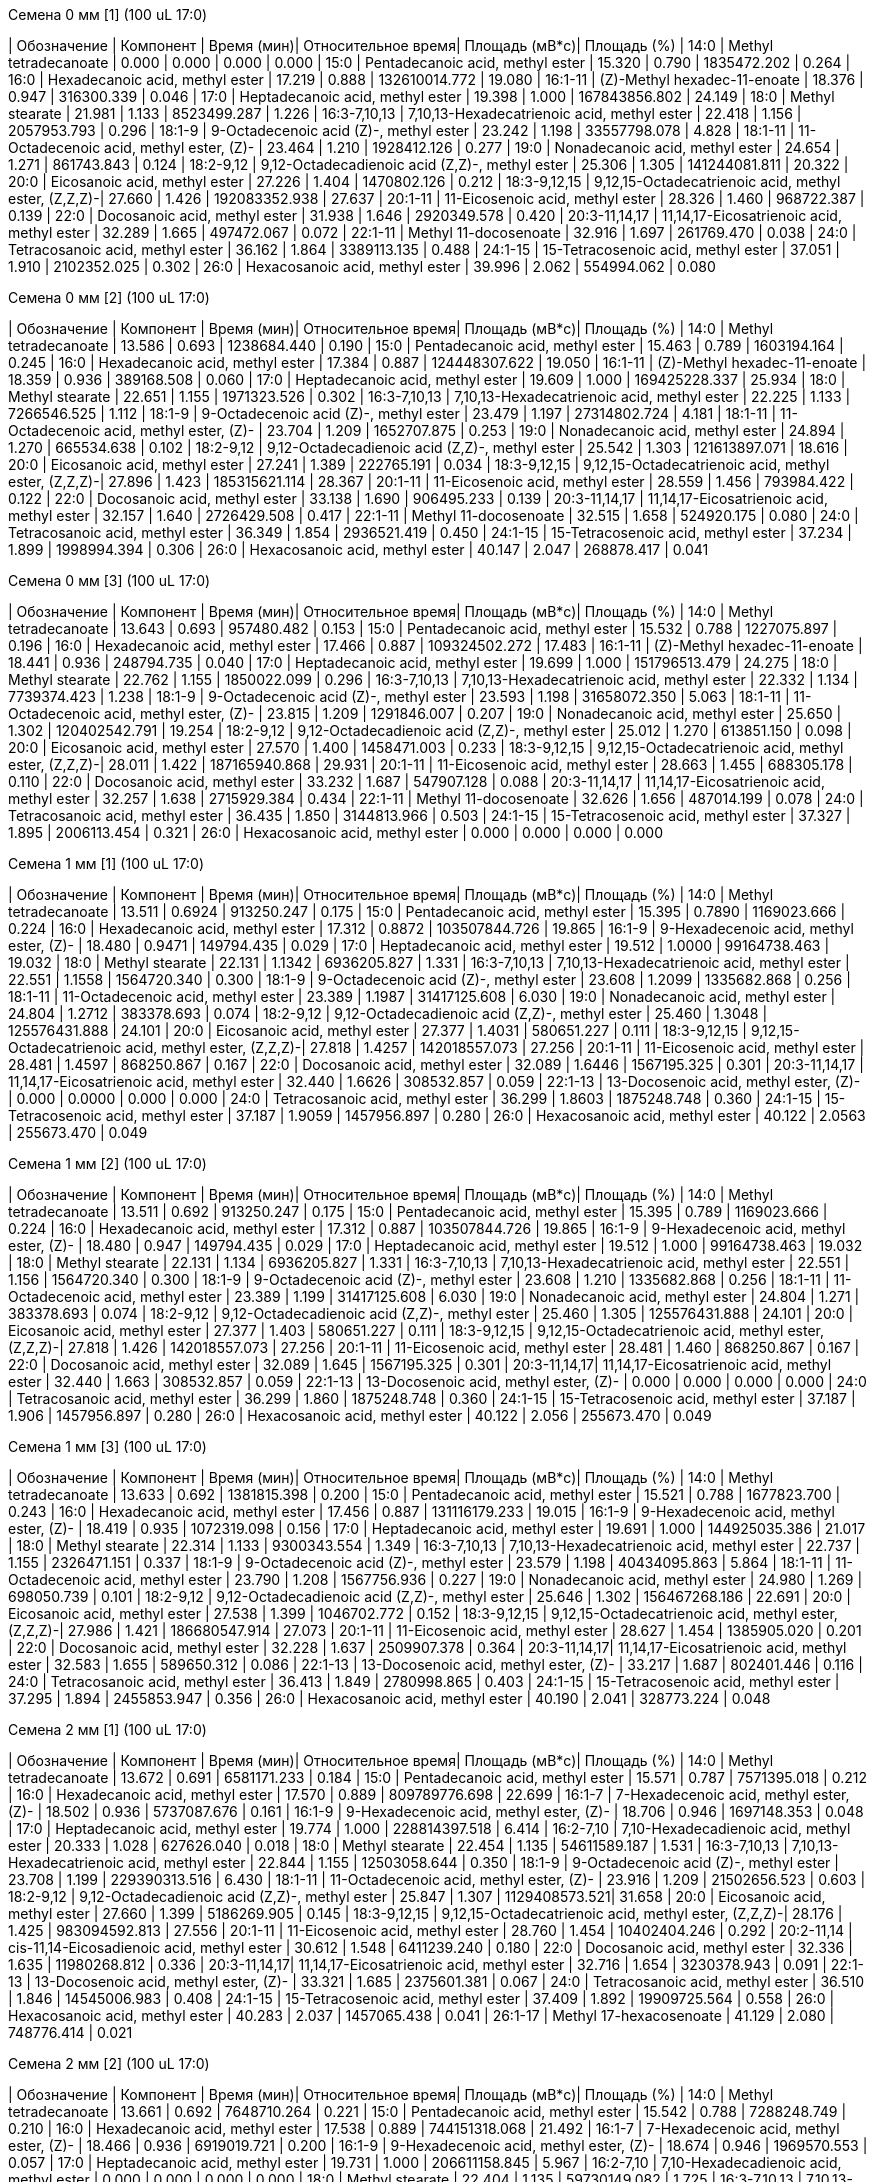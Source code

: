 .Семена 0 мм [1] (100 uL 17:0)
| Обозначение      | Компонент                                            | Время (мин)| Относительное время| Площадь (мВ*с)| Площадь (%)
| 14:0             | Methyl tetradecanoate                                | 0.000      | 0.000              | 0.000         | 0.000
| 15:0             | Pentadecanoic acid, methyl ester                     | 15.320     | 0.790              | 1835472.202   | 0.264
| 16:0             | Hexadecanoic acid, methyl ester                      | 17.219     | 0.888              | 132610014.772 | 19.080
| 16:1-11          | (Z)-Methyl hexadec-11-enoate                         | 18.376     | 0.947              | 316300.339    | 0.046
| 17:0             | Heptadecanoic acid, methyl ester                     | 19.398     | 1.000              | 167843856.802 | 24.149
| 18:0             | Methyl stearate                                      | 21.981     | 1.133              | 8523499.287   | 1.226
| 16:3-7,10,13     | 7,10,13-Hexadecatrienoic acid, methyl ester          | 22.418     | 1.156              | 2057953.793   | 0.296
| 18:1-9           | 9-Octadecenoic acid (Z)-, methyl ester               | 23.242     | 1.198              | 33557798.078  | 4.828
| 18:1-11          | 11-Octadecenoic acid, methyl ester, (Z)-             | 23.464     | 1.210              | 1928412.126   | 0.277
| 19:0             | Nonadecanoic acid, methyl ester                      | 24.654     | 1.271              | 861743.843    | 0.124
| 18:2-9,12        | 9,12-Octadecadienoic acid (Z,Z)-, methyl ester       | 25.306     | 1.305              | 141244081.811 | 20.322
| 20:0             | Eicosanoic acid, methyl ester                        | 27.226     | 1.404              | 1470802.126   | 0.212
| 18:3-9,12,15     | 9,12,15-Octadecatrienoic acid, methyl ester, (Z,Z,Z)-| 27.660     | 1.426              | 192083352.938 | 27.637
| 20:1-11          | 11-Eicosenoic acid, methyl ester                     | 28.326     | 1.460              | 968722.387    | 0.139
| 22:0             | Docosanoic acid, methyl ester                        | 31.938     | 1.646              | 2920349.578   | 0.420
| 20:3-11,14,17    | 11,14,17-Eicosatrienoic acid, methyl ester           | 32.289     | 1.665              | 497472.067    | 0.072
| 22:1-11          | Methyl 11-docosenoate                                | 32.916     | 1.697              | 261769.470    | 0.038
| 24:0             | Tetracosanoic acid, methyl ester                     | 36.162     | 1.864              | 3389113.135   | 0.488
| 24:1-15          | 15-Tetracosenoic acid, methyl ester                  | 37.051     | 1.910              | 2102352.025   | 0.302
| 26:0             | Hexacosanoic acid, methyl ester                      | 39.996     | 2.062              | 554994.062    | 0.080

.Семена 0 мм [2] (100 uL 17:0)
| Обозначение      | Компонент                                            | Время (мин)| Относительное время| Площадь (мВ*с)| Площадь (%)
| 14:0             | Methyl tetradecanoate                                | 13.586     | 0.693              | 1238684.440   | 0.190
| 15:0             | Pentadecanoic acid, methyl ester                     | 15.463     | 0.789              | 1603194.164   | 0.245
| 16:0             | Hexadecanoic acid, methyl ester                      | 17.384     | 0.887              | 124448307.622 | 19.050
| 16:1-11          | (Z)-Methyl hexadec-11-enoate                         | 18.359     | 0.936              | 389168.508    | 0.060
| 17:0             | Heptadecanoic acid, methyl ester                     | 19.609     | 1.000              | 169425228.337 | 25.934
| 18:0             | Methyl stearate                                      | 22.651     | 1.155              | 1971323.526   | 0.302
| 16:3-7,10,13     | 7,10,13-Hexadecatrienoic acid, methyl ester          | 22.225     | 1.133              | 7266546.525   | 1.112
| 18:1-9           | 9-Octadecenoic acid (Z)-, methyl ester               | 23.479     | 1.197              | 27314802.724  | 4.181
| 18:1-11          | 11-Octadecenoic acid, methyl ester, (Z)-             | 23.704     | 1.209              | 1652707.875   | 0.253
| 19:0             | Nonadecanoic acid, methyl ester                      | 24.894     | 1.270              | 665534.638    | 0.102
| 18:2-9,12        | 9,12-Octadecadienoic acid (Z,Z)-, methyl ester       | 25.542     | 1.303              | 121613897.071 | 18.616
| 20:0             | Eicosanoic acid, methyl ester                        | 27.241     | 1.389              | 222765.191    | 0.034
| 18:3-9,12,15     | 9,12,15-Octadecatrienoic acid, methyl ester, (Z,Z,Z)-| 27.896     | 1.423              | 185315621.114 | 28.367
| 20:1-11          | 11-Eicosenoic acid, methyl ester                     | 28.559     | 1.456              | 793984.422    | 0.122
| 22:0             | Docosanoic acid, methyl ester                        | 33.138     | 1.690              | 906495.233    | 0.139
| 20:3-11,14,17    | 11,14,17-Eicosatrienoic acid, methyl ester           | 32.157     | 1.640              | 2726429.508   | 0.417
| 22:1-11          | Methyl 11-docosenoate                                | 32.515     | 1.658              | 524920.175    | 0.080
| 24:0             | Tetracosanoic acid, methyl ester                     | 36.349     | 1.854              | 2936521.419   | 0.450
| 24:1-15          | 15-Tetracosenoic acid, methyl ester                  | 37.234     | 1.899              | 1998994.394   | 0.306
| 26:0             | Hexacosanoic acid, methyl ester                      | 40.147     | 2.047              | 268878.417    | 0.041

.Семена 0 мм [3] (100 uL 17:0)
| Обозначение      | Компонент                                            | Время (мин)| Относительное время| Площадь (мВ*с)| Площадь (%)
| 14:0             | Methyl tetradecanoate                                | 13.643     | 0.693              | 957480.482    | 0.153
| 15:0             | Pentadecanoic acid, methyl ester                     | 15.532     | 0.788              | 1227075.897   | 0.196
| 16:0             | Hexadecanoic acid, methyl ester                      | 17.466     | 0.887              | 109324502.272 | 17.483
| 16:1-11          | (Z)-Methyl hexadec-11-enoate                         | 18.441     | 0.936              | 248794.735    | 0.040
| 17:0             | Heptadecanoic acid, methyl ester                     | 19.699     | 1.000              | 151796513.479 | 24.275
| 18:0             | Methyl stearate                                      | 22.762     | 1.155              | 1850022.099   | 0.296
| 16:3-7,10,13     | 7,10,13-Hexadecatrienoic acid, methyl ester          | 22.332     | 1.134              | 7739374.423   | 1.238
| 18:1-9           | 9-Octadecenoic acid (Z)-, methyl ester               | 23.593     | 1.198              | 31658072.350  | 5.063
| 18:1-11          | 11-Octadecenoic acid, methyl ester, (Z)-             | 23.815     | 1.209              | 1291846.007   | 0.207
| 19:0             | Nonadecanoic acid, methyl ester                      | 25.650     | 1.302              | 120402542.791 | 19.254
| 18:2-9,12        | 9,12-Octadecadienoic acid (Z,Z)-, methyl ester       | 25.012     | 1.270              | 613851.150    | 0.098
| 20:0             | Eicosanoic acid, methyl ester                        | 27.570     | 1.400              | 1458471.003   | 0.233
| 18:3-9,12,15     | 9,12,15-Octadecatrienoic acid, methyl ester, (Z,Z,Z)-| 28.011     | 1.422              | 187165940.868 | 29.931
| 20:1-11          | 11-Eicosenoic acid, methyl ester                     | 28.663     | 1.455              | 688305.178    | 0.110
| 22:0             | Docosanoic acid, methyl ester                        | 33.232     | 1.687              | 547907.128    | 0.088
| 20:3-11,14,17    | 11,14,17-Eicosatrienoic acid, methyl ester           | 32.257     | 1.638              | 2715929.384   | 0.434
| 22:1-11          | Methyl 11-docosenoate                                | 32.626     | 1.656              | 487014.199    | 0.078
| 24:0             | Tetracosanoic acid, methyl ester                     | 36.435     | 1.850              | 3144813.966   | 0.503
| 24:1-15          | 15-Tetracosenoic acid, methyl ester                  | 37.327     | 1.895              | 2006113.454   | 0.321
| 26:0             | Hexacosanoic acid, methyl ester                      | 0.000      | 0.000              | 0.000         | 0.000

.Семена 1 мм [1] (100 uL 17:0)
| Обозначение      | Компонент                                            | Время (мин)| Относительное время| Площадь (мВ*с)| Площадь (%)
| 14:0             | Methyl tetradecanoate                                | 13.511     | 0.6924             | 913250.247    | 0.175
| 15:0             | Pentadecanoic acid, methyl ester                     | 15.395     | 0.7890             | 1169023.666   | 0.224
| 16:0             | Hexadecanoic acid, methyl ester                      | 17.312     | 0.8872             | 103507844.726 | 19.865
| 16:1-9           | 9-Hexadecenoic acid, methyl ester, (Z)-              | 18.480     | 0.9471             | 149794.435    | 0.029
| 17:0             | Heptadecanoic acid, methyl ester                     | 19.512     | 1.0000             | 99164738.463  | 19.032
| 18:0             | Methyl stearate                                      | 22.131     | 1.1342             | 6936205.827   | 1.331
| 16:3-7,10,13     | 7,10,13-Hexadecatrienoic acid, methyl ester          | 22.551     | 1.1558             | 1564720.340   | 0.300
| 18:1-9           | 9-Octadecenoic acid (Z)-, methyl ester               | 23.608     | 1.2099             | 1335682.868   | 0.256
| 18:1-11          | 11-Octadecenoic acid, methyl ester                   | 23.389     | 1.1987             | 31417125.608  | 6.030
| 19:0             | Nonadecanoic acid, methyl ester                      | 24.804     | 1.2712             | 383378.693    | 0.074
| 18:2-9,12        | 9,12-Octadecadienoic acid (Z,Z)-, methyl ester       | 25.460     | 1.3048             | 125576431.888 | 24.101
| 20:0             | Eicosanoic acid, methyl ester                        | 27.377     | 1.4031             | 580651.227    | 0.111
| 18:3-9,12,15     | 9,12,15-Octadecatrienoic acid, methyl ester, (Z,Z,Z)-| 27.818     | 1.4257             | 142018557.073 | 27.256
| 20:1-11          | 11-Eicosenoic acid, methyl ester                     | 28.481     | 1.4597             | 868250.867    | 0.167
| 22:0             | Docosanoic acid, methyl ester                        | 32.089     | 1.6446             | 1567195.325   | 0.301
| 20:3-11,14,17    | 11,14,17-Eicosatrienoic acid, methyl ester           | 32.440     | 1.6626             | 308532.857    | 0.059
| 22:1-13          | 13-Docosenoic acid, methyl ester, (Z)-               | 0.000      | 0.0000             | 0.000         | 0.000
| 24:0             | Tetracosanoic acid, methyl ester                     | 36.299     | 1.8603             | 1875248.748   | 0.360
| 24:1-15          | 15-Tetracosenoic acid, methyl ester                  | 37.187     | 1.9059             | 1457956.897   | 0.280
| 26:0             | Hexacosanoic acid, methyl ester                      | 40.122     | 2.0563             | 255673.470    | 0.049

.Семена 1 мм [2] (100 uL 17:0)
| Обозначение  | Компонент                                            | Время (мин)| Относительное время| Площадь (мВ*с)| Площадь (%)
| 14:0         | Methyl tetradecanoate                                | 13.511     | 0.692              | 913250.247    | 0.175
| 15:0         | Pentadecanoic acid, methyl ester                     | 15.395     | 0.789              | 1169023.666   | 0.224
| 16:0         | Hexadecanoic acid, methyl ester                      | 17.312     | 0.887              | 103507844.726 | 19.865
| 16:1-9       | 9-Hexadecenoic acid, methyl ester, (Z)-              | 18.480     | 0.947              | 149794.435    | 0.029
| 17:0         | Heptadecanoic acid, methyl ester                     | 19.512     | 1.000              | 99164738.463  | 19.032
| 18:0         | Methyl stearate                                      | 22.131     | 1.134              | 6936205.827   | 1.331
| 16:3-7,10,13 | 7,10,13-Hexadecatrienoic acid, methyl ester          | 22.551     | 1.156              | 1564720.340   | 0.300
| 18:1-9       | 9-Octadecenoic acid (Z)-, methyl ester               | 23.608     | 1.210              | 1335682.868   | 0.256
| 18:1-11      | 11-Octadecenoic acid, methyl ester                   | 23.389     | 1.199              | 31417125.608  | 6.030
| 19:0         | Nonadecanoic acid, methyl ester                      | 24.804     | 1.271              | 383378.693    | 0.074
| 18:2-9,12    | 9,12-Octadecadienoic acid (Z,Z)-, methyl ester       | 25.460     | 1.305              | 125576431.888 | 24.101
| 20:0         | Eicosanoic acid, methyl ester                        | 27.377     | 1.403              | 580651.227    | 0.111
| 18:3-9,12,15 | 9,12,15-Octadecatrienoic acid, methyl ester, (Z,Z,Z)-| 27.818     | 1.426              | 142018557.073 | 27.256
| 20:1-11      | 11-Eicosenoic acid, methyl ester                     | 28.481     | 1.460              | 868250.867    | 0.167
| 22:0         | Docosanoic acid, methyl ester                        | 32.089     | 1.645              | 1567195.325   | 0.301
| 20:3-11,14,17| 11,14,17-Eicosatrienoic acid, methyl ester           | 32.440     | 1.663              | 308532.857    | 0.059
| 22:1-13      | 13-Docosenoic acid, methyl ester, (Z)-               | 0.000      | 0.000              | 0.000         | 0.000
| 24:0         | Tetracosanoic acid, methyl ester                     | 36.299     | 1.860              | 1875248.748   | 0.360
| 24:1-15      | 15-Tetracosenoic acid, methyl ester                  | 37.187     | 1.906              | 1457956.897   | 0.280
| 26:0         | Hexacosanoic acid, methyl ester                      | 40.122     | 2.056              | 255673.470    | 0.049

.Семена 1 мм [3] (100 uL 17:0)
| Обозначение  | Компонент                                            | Время (мин)| Относительное время| Площадь (мВ*с)| Площадь (%)
| 14:0         | Methyl tetradecanoate                                | 13.633     | 0.692              | 1381815.398   | 0.200
| 15:0         | Pentadecanoic acid, methyl ester                     | 15.521     | 0.788              | 1677823.700   | 0.243
| 16:0         | Hexadecanoic acid, methyl ester                      | 17.456     | 0.887              | 131116179.233 | 19.015
| 16:1-9       | 9-Hexadecenoic acid, methyl ester, (Z)-              | 18.419     | 0.935              | 1072319.098   | 0.156
| 17:0         | Heptadecanoic acid, methyl ester                     | 19.691     | 1.000              | 144925035.386 | 21.017
| 18:0         | Methyl stearate                                      | 22.314     | 1.133              | 9300343.554   | 1.349
| 16:3-7,10,13 | 7,10,13-Hexadecatrienoic acid, methyl ester          | 22.737     | 1.155              | 2326471.151   | 0.337
| 18:1-9       | 9-Octadecenoic acid (Z)-, methyl ester               | 23.579     | 1.198              | 40434095.863  | 5.864
| 18:1-11      | 11-Octadecenoic acid, methyl ester                   | 23.790     | 1.208              | 1567756.936   | 0.227
| 19:0         | Nonadecanoic acid, methyl ester                      | 24.980     | 1.269              | 698050.739    | 0.101
| 18:2-9,12    | 9,12-Octadecadienoic acid (Z,Z)-, methyl ester       | 25.646     | 1.302              | 156467268.186 | 22.691
| 20:0         | Eicosanoic acid, methyl ester                        | 27.538     | 1.399              | 1046702.772   | 0.152
| 18:3-9,12,15 | 9,12,15-Octadecatrienoic acid, methyl ester, (Z,Z,Z)-| 27.986     | 1.421              | 186680547.914 | 27.073
| 20:1-11      | 11-Eicosenoic acid, methyl ester                     | 28.627     | 1.454              | 1385905.020   | 0.201
| 22:0         | Docosanoic acid, methyl ester                        | 32.228     | 1.637              | 2509907.378   | 0.364
| 20:3-11,14,17| 11,14,17-Eicosatrienoic acid, methyl ester           | 32.583     | 1.655              | 589650.312    | 0.086
| 22:1-13      | 13-Docosenoic acid, methyl ester, (Z)-               | 33.217     | 1.687              | 802401.446    | 0.116
| 24:0         | Tetracosanoic acid, methyl ester                     | 36.413     | 1.849              | 2780998.865   | 0.403
| 24:1-15      | 15-Tetracosenoic acid, methyl ester                  | 37.295     | 1.894              | 2455853.947   | 0.356
| 26:0         | Hexacosanoic acid, methyl ester                      | 40.190     | 2.041              | 328773.224    | 0.048

.Семена 2 мм [1] (100 uL 17:0)
| Обозначение  | Компонент                                            | Время (мин)| Относительное время| Площадь (мВ*с)| Площадь (%)
| 14:0         | Methyl tetradecanoate                                | 13.672     | 0.691              | 6581171.233   | 0.184
| 15:0         | Pentadecanoic acid, methyl ester                     | 15.571     | 0.787              | 7571395.018   | 0.212
| 16:0         | Hexadecanoic acid, methyl ester                      | 17.570     | 0.889              | 809789776.698 | 22.699
| 16:1-7       | 7-Hexadecenoic acid, methyl ester, (Z)-              | 18.502     | 0.936              | 5737087.676   | 0.161
| 16:1-9       | 9-Hexadecenoic acid, methyl ester, (Z)-              | 18.706     | 0.946              | 1697148.353   | 0.048
| 17:0         | Heptadecanoic acid, methyl ester                     | 19.774     | 1.000              | 228814397.518 | 6.414
| 16:2-7,10    | 7,10-Hexadecadienoic acid, methyl ester              | 20.333     | 1.028              | 627626.040    | 0.018
| 18:0         | Methyl stearate                                      | 22.454     | 1.135              | 54611589.187  | 1.531
| 16:3-7,10,13 | 7,10,13-Hexadecatrienoic acid, methyl ester          | 22.844     | 1.155              | 12503058.644  | 0.350
| 18:1-9       | 9-Octadecenoic acid (Z)-, methyl ester               | 23.708     | 1.199              | 229390313.516 | 6.430
| 18:1-11      | 11-Octadecenoic acid, methyl ester, (Z)-             | 23.916     | 1.209              | 21502656.523  | 0.603
| 18:2-9,12    | 9,12-Octadecadienoic acid (Z,Z)-, methyl ester       | 25.847     | 1.307              | 1129408573.521| 31.658
| 20:0         | Eicosanoic acid, methyl ester                        | 27.660     | 1.399              | 5186269.905   | 0.145
| 18:3-9,12,15 | 9,12,15-Octadecatrienoic acid, methyl ester, (Z,Z,Z)-| 28.176     | 1.425              | 983094592.813 | 27.556
| 20:1-11      | 11-Eicosenoic acid, methyl ester                     | 28.760     | 1.454              | 10402404.246  | 0.292
| 20:2-11,14   | cis-11,14-Eicosadienoic acid, methyl ester           | 30.612     | 1.548              | 6411239.240   | 0.180
| 22:0         | Docosanoic acid, methyl ester                        | 32.336     | 1.635              | 11980268.812  | 0.336
| 20:3-11,14,17| 11,14,17-Eicosatrienoic acid, methyl ester           | 32.716     | 1.654              | 3230378.943   | 0.091
| 22:1-13      | 13-Docosenoic acid, methyl ester, (Z)-               | 33.321     | 1.685              | 2375601.381   | 0.067
| 24:0         | Tetracosanoic acid, methyl ester                     | 36.510     | 1.846              | 14545006.983  | 0.408
| 24:1-15      | 15-Tetracosenoic acid, methyl ester                  | 37.409     | 1.892              | 19909725.564  | 0.558
| 26:0         | Hexacosanoic acid, methyl ester                      | 40.283     | 2.037              | 1457065.438   | 0.041
| 26:1-17      | Methyl 17-hexacosenoate                              | 41.129     | 2.080              | 748776.414    | 0.021

.Семена 2 мм [2] (100 uL 17:0)
| Обозначение  | Компонент                                            | Время (мин)| Относительное время| Площадь (мВ*с)| Площадь (%)
| 14:0         | Methyl tetradecanoate                                | 13.661     | 0.692              | 7648710.264   | 0.221
| 15:0         | Pentadecanoic acid, methyl ester                     | 15.542     | 0.788              | 7288248.749   | 0.210
| 16:0         | Hexadecanoic acid, methyl ester                      | 17.538     | 0.889              | 744151318.068 | 21.492
| 16:1-7       | 7-Hexadecenoic acid, methyl ester, (Z)-              | 18.466     | 0.936              | 6919019.721   | 0.200
| 16:1-9       | 9-Hexadecenoic acid, methyl ester, (Z)-              | 18.674     | 0.946              | 1969570.553   | 0.057
| 17:0         | Heptadecanoic acid, methyl ester                     | 19.731     | 1.000              | 206611158.845 | 5.967
| 16:2-7,10    | 7,10-Hexadecadienoic acid, methyl ester              | 0.000      | 0.000              | 0.000         | 0.000
| 18:0         | Methyl stearate                                      | 22.404     | 1.135              | 59730149.082  | 1.725
| 16:3-7,10,13 | 7,10,13-Hexadecatrienoic acid, methyl ester          | 22.798     | 1.155              | 12896296.614  | 0.372
| 18:1-9       | 9-Octadecenoic acid (Z)-, methyl ester               | 23.665     | 1.200              | 243394350.339 | 7.029
| 18:1-11      | 11-Octadecenoic acid, methyl ester, (Z)-             | 23.866     | 1.209              | 20392093.350  | 0.589
| 18:2-9,12    | 9,12-Octadecadienoic acid (Z,Z)-, methyl ester       | 25.790     | 1.307              | 1144084756.492| 33.042
| 20:0         | Eicosanoic acid, methyl ester                        | 27.599     | 1.399              | 5845384.259   | 0.169
| 18:3-9,12,15 | 9,12,15-Octadecatrienoic acid, methyl ester, (Z,Z,Z)-| 28.108     | 1.425              | 937927318.088 | 27.088
| 20:1-11      | 11-Eicosenoic acid, methyl ester                     | 0.000      | 0.000              | 0.000         | 0.000
| 20:2-11,14   | cis-11,14-Eicosadienoic acid, methyl ester           | 30.559     | 1.549              | 6862202.511   | 0.198
| 22:0         | Docosanoic acid, methyl ester                        | 32.271     | 1.636              | 12149473.491  | 0.351
| 20:3-11,14,17| 11,14,17-Eicosatrienoic acid, methyl ester           | 32.655     | 1.655              | 2984909.985   | 0.086
| 22:1-13      | 13-Docosenoic acid, methyl ester, (Z)-               | 33.260     | 1.686              | 2326385.542   | 0.067
| 24:0         | Tetracosanoic acid, methyl ester                     | 36.460     | 1.848              | 15820782.513  | 0.457
| 24:1-15      | 15-Tetracosenoic acid, methyl ester                  | 37.352     | 1.893              | 20461896.938  | 0.591
| 26:0         | Hexacosanoic acid, methyl ester                      | 40.240     | 2.039              | 1992367.202   | 0.058
| 26:1-17      | Methyl 17-hexacosenoate                              | 41.082     | 2.082              | 1037729.615   | 0.030

.Семена 2 мм [3] (100 uL 17:0)
| Обозначение  | Компонент                                            | Время (мин)| Относительное время| Площадь (мВ*с)| Площадь (%)
| 14:0         | Methyl tetradecanoate                                | 13.640     | 0.692              | 12750674.847  | 0.232
| 15:0         | Pentadecanoic acid, methyl ester                     | 0.000      | 0.000              | 0.000         | 0.000
| 16:0         | Hexadecanoic acid, methyl ester                      | 17.556     | 0.890              | 1223992967.560| 22.277
| 16:1-7       | 7-Hexadecenoic acid, methyl ester, (Z)-              | 18.455     | 0.936              | 10501988.450  | 0.191
| 16:1-9       | 9-Hexadecenoic acid, methyl ester, (Z)-              | 18.660     | 0.946              | 4717310.504   | 0.086
| 17:0         | Heptadecanoic acid, methyl ester                     | 19.724     | 1.000              | 285080652.693 | 5.189
| 16:2-7,10    | 7,10-Hexadecadienoic acid, methyl ester              | 20.279     | 1.028              | 2132330.752   | 0.039
| 18:0         | Methyl stearate                                      | 22.422     | 1.137              | 100357695.723 | 1.827
| 16:3-7,10,13 | 7,10,13-Hexadecatrienoic acid, methyl ester          | 22.780     | 1.155              | 21417787.398  | 0.390
| 18:1-9       | 9-Octadecenoic acid (Z)-, methyl ester               | 23.661     | 1.200              | 396165233.386 | 7.210
| 18:1-11      | 11-Octadecenoic acid, methyl ester, (Z)-             | 23.873     | 1.210              | 39113373.711  | 0.712
| 18:2-9,12    | 9,12-Octadecadienoic acid (Z,Z)-, methyl ester       | 25.829     | 1.309              | 1872781243.188| 34.085
| 20:0         | Eicosanoic acid, methyl ester                        | 27.592     | 1.399              | 10020117.428  | 0.182
| 18:3-9,12,15 | 9,12,15-Octadecatrienoic acid, methyl ester, (Z,Z,Z)-| 28.133     | 1.426              | 1388664389.681| 25.274
| 20:1-11      | 11-Eicosenoic acid, methyl ester                     | 28.685     | 1.454              | 21333476.233  | 0.388
| 20:2-11,14   | cis-11,14-Eicosadienoic acid, methyl ester           | 30.537     | 1.548              | 14556451.650  | 0.265
| 22:0         | Docosanoic acid, methyl ester                        | 32.257     | 1.635              | 19579720.433  | 0.356
| 20:3-11,14,17| 11,14,17-Eicosatrienoic acid, methyl ester           | 32.637     | 1.655              | 5015463.144   | 0.091
| 22:1-13      | 13-Docosenoic acid, methyl ester, (Z)-               | 33.235     | 1.685              | 4889570.240   | 0.089
| 24:0         | Tetracosanoic acid, methyl ester                     | 36.442     | 1.848              | 23774432.479  | 0.433
| 24:1-15      | 15-Tetracosenoic acid, methyl ester                  | 37.338     | 1.893              | 32519414.830  | 0.592
| 26:0         | Hexacosanoic acid, methyl ester                      | 40.211     | 2.039              | 3107858.499   | 0.057
| 26:1-17      | Methyl 17-hexacosenoate                              | 41.050     | 2.081              | 1927071.167   | 0.035

.Семена 4 мм [1] (100 uL 17:0)
| Обозначение  | Компонент                                            | Время (мин)| Относительное время| Площадь (мВ*с)| Площадь (%)
| 14:0         | Methyl tetradecanoate                                | 13.690     | 0.692              | 10721345.939  | 0.243
| 15:0         | Pentadecanoic acid, methyl ester                     | 15.582     | 0.787              | 10532166.810  | 0.239
| 16:0         | Hexadecanoic acid, methyl ester                      | 17.613     | 0.890              | 790764593.599 | 17.927
| 16:1-7       | 7-Hexadecenoic acid, methyl ester, (Z)-              | 18.520     | 0.936              | 8140922.861   | 0.185
| 16:1-9       | 9-Hexadecenoic acid, methyl ester, (Z)-              | 18.724     | 0.946              | 4453733.506   | 0.101
| 17:0         | Heptadecanoic acid, methyl ester                     | 19.792     | 1.000              | 123237231.560 | 2.794
| 16:2-7,10    | 7,10-Hexadecadienoic acid, methyl ester              | 20.361     | 1.029              | 1298153.641   | 0.029
| 18:0         | Methyl stearate                                      | 22.551     | 1.140              | 65458959.721  | 1.484
| 16:3-7,10,13 | 7,10,13-Hexadecatrienoic acid, methyl ester          | 22.855     | 1.155              | 13249764.353  | 0.300
| 18:1-9       | 9-Octadecenoic acid (Z)-, methyl ester               | 23.826     | 1.204              | 799606097.848 | 18.127
| 18:1-11      | 11-Octadecenoic acid, methyl ester, (Z)-             | 23.984     | 1.212              | 53440597.673  | 1.212
| 18:2-9,12    | 9,12-Octadecadienoic acid (Z,Z)-, methyl ester       | 25.922     | 1.310              | 1450225852.051| 32.877
| 20:0         | Eicosanoic acid, methyl ester                        | 27.682     | 1.400              | 8595128.651   | 0.195
| 18:3-9,12,15 | 9,12,15-Octadecatrienoic acid, methyl ester, (Z,Z,Z)-| 28.237     | 1.427              | 965835517.593 | 21.896
| 20:1-11      | 11-Eicosenoic acid, methyl ester                     | 28.782     | 1.454              | 33053761.344  | 0.749
| 20:2-11,14   | cis-11,14-Eicosadienoic acid, methyl ester           | 30.634     | 1.548              | 8895058.755   | 0.202
| 22:0         | Docosanoic acid, methyl ester                        | 32.343     | 1.634              | 7963870.091   | 0.181
| 20:3-11,14,17| 11,14,17-Eicosatrienoic acid, methyl ester           | 32.726     | 1.654              | 2205979.491   | 0.050
| 22:1-13      | 13-Docosenoic acid, methyl ester, (Z)-               | 33.339     | 1.684              | 3844734.047   | 0.087
| 24:0         | Tetracosanoic acid, methyl ester                     | 36.528     | 1.846              | 16767789.380  | 0.380
| 24:1-15      | 15-Tetracosenoic acid, methyl ester                  | 37.431     | 1.891              | 27012524.776  | 0.612
| 26:0         | Hexacosanoic acid, methyl ester                      | 40.301     | 2.036              | 4129585.700   | 0.094
| 26:1-17      | Methyl 17-hexacosenoate                              | 41.136     | 2.078              | 1603066.756   | 0.036

.Семена 4 мм [2] (100 uL 17:0)
| Обозначение  | Компонент                                            | Время (мин)| Относительное время| Площадь (мВ*с)| Площадь (%)
| 14:0         | Methyl tetradecanoate                                | 13.676     | 0.693              | 9452631.768   | 0.229
| 15:0         | Pentadecanoic acid, methyl ester                     | 15.564     | 0.788              | 9248322.248   | 0.224
| 16:0         | Hexadecanoic acid, methyl ester                      | 17.570     | 0.890              | 834595980.621 | 20.210
| 16:1-7       | 7-Hexadecenoic acid, methyl ester, (Z)-              | 18.491     | 0.936              | 7865659.722   | 0.190
| 16:1-9       | 9-Hexadecenoic acid, methyl ester, (Z)-              | 18.699     | 0.947              | 3769654.904   | 0.091
| 17:0         | Heptadecanoic acid, methyl ester                     | 19.749     | 1.000              | 114973669.784 | 2.784
| 16:2-7,10    | 7,10-Hexadecadienoic acid, methyl ester              | 20.318     | 1.029              | 1877053.622   | 0.045
| 18:0         | Methyl stearate                                      | 22.472     | 1.138              | 54896733.084  | 1.329
| 16:3-7,10,13 | 7,10,13-Hexadecatrienoic acid, methyl ester          | 22.816     | 1.155              | 15106404.022  | 0.366
| 18:1-9       | 9-Octadecenoic acid (Z)-, methyl ester               | 23.751     | 1.203              | 534010000.827 | 12.931
| 18:1-11      | 11-Octadecenoic acid, methyl ester, (Z)-             | 23.923     | 1.211              | 57152406.410  | 1.384
| 18:2-9,12    | 9,12-Octadecadienoic acid (Z,Z)-, methyl ester       | 25.876     | 1.310              | 1417664335.990| 34.330
| 20:0         | Eicosanoic acid, methyl ester                        | 27.635     | 1.399              | 6581419.398   | 0.159
| 18:3-9,12,15 | 9,12,15-Octadecatrienoic acid, methyl ester, (Z,Z,Z)-| 28.180     | 1.427              | 971353104.313 | 23.522
| 20:1-11      | 11-Eicosenoic acid, methyl ester                     | 28.735     | 1.455              | 22228543.296  | 0.538
| 20:2-11,14   | cis-11,14-Eicosadienoic acid, methyl ester           | 30.594     | 1.549              | 10334894.656  | 0.250
| 22:0         | Docosanoic acid, methyl ester                        | 32.314     | 1.636              | 7805664.933   | 0.189
| 20:3-11,14,17| 11,14,17-Eicosatrienoic acid, methyl ester           | 32.694     | 1.656              | 2547434.879   | 0.062
| 22:1-13      | 13-Docosenoic acid, methyl ester, (Z)-               | 33.300     | 1.686              | 2885626.877   | 0.070
| 24:0         | Tetracosanoic acid, methyl ester                     | 36.499     | 1.848              | 14206228.570  | 0.344
| 24:1-15      | 15-Tetracosenoic acid, methyl ester                  | 37.399     | 1.894              | 26126151.202  | 0.633
| 26:0         | Hexacosanoic acid, methyl ester                      | 40.283     | 2.040              | 3263807.345   | 0.079
| 26:1-17      | Methyl 17-hexacosenoate                              | 41.111     | 2.082              | 1630834.747   | 0.039

.Семена 4 мм [3] (100 uL 17:0)
| Обозначение  | Компонент                                            | Время (мин)| Относительное время| Площадь (мВ*с)| Площадь (%)
| 14:0         | Methyl tetradecanoate                                | 13.661     | 0.692              | 13016855.708  | 0.284
| 15:0         | Pentadecanoic acid, methyl ester                     | 15.553     | 0.788              | 10481896.115  | 0.229
| 16:0         | Hexadecanoic acid, methyl ester                      | 17.581     | 0.891              | 914728404.190 | 19.951
| 16:1-7       | 7-Hexadecenoic acid, methyl ester, (Z)-              | 18.484     | 0.936              | 9451631.119   | 0.206
| 16:1-9       | 9-Hexadecenoic acid, methyl ester, (Z)-              | 18.681     | 0.946              | 3998777.710   | 0.087
| 17:0         | Heptadecanoic acid, methyl ester                     | 19.742     | 1.000              | 149608970.867 | 3.263
| 16:2-7,10    | 7,10-Hexadecadienoic acid, methyl ester              | 20.308     | 1.029              | 1308317.283   | 0.029
| 18:0         | Methyl stearate                                      | 22.468     | 1.138              | 63388700.298  | 1.383
| 16:3-7,10,13 | 7,10,13-Hexadecatrienoic acid, methyl ester          | 22.801     | 1.155              | 17949251.229  | 0.391
| 18:1-9       | 9-Octadecenoic acid (Z)-, methyl ester               | 23.747     | 1.203              | 589348298.332 | 12.854
| 18:1-11      | 11-Octadecenoic acid, methyl ester, (Z)-             | 23.919     | 1.212              | 59529285.242  | 1.298
| 18:2-9,12    | 9,12-Octadecadienoic acid (Z,Z)-, methyl ester       | 25.876     | 1.311              | 1512095726.153| 32.981
| 20:0         | Eicosanoic acid, methyl ester                        | 27.631     | 1.399              | 8131467.246   | 0.177
| 18:3-9,12,15 | 9,12,15-Octadecatrienoic acid, methyl ester, (Z,Z,Z)-| 28.183     | 1.428              | 1130163017.076| 24.650
| 20:1-11      | 11-Eicosenoic acid, methyl ester                     | 28.724     | 1.455              | 26893684.528  | 0.587
| 20:2-11,14   | cis-11,14-Eicosadienoic acid, methyl ester           | 30.584     | 1.549              | 9228716.727   | 0.201
| 22:0         | Docosanoic acid, methyl ester                        | 32.289     | 1.636              | 8964540.211   | 0.196
| 20:3-11,14,17| 11,14,17-Eicosatrienoic acid, methyl ester           | 32.683     | 1.656              | 2742571.735   | 0.060
| 22:1-13      | 13-Docosenoic acid, methyl ester, (Z)-               | 33.282     | 1.686              | 3518091.995   | 0.077
| 24:0         | Tetracosanoic acid, methyl ester                     | 36.489     | 1.848              | 17829507.782  | 0.389
| 24:1-15      | 15-Tetracosenoic acid, methyl ester                  | 37.377     | 1.893              | 26924157.182  | 0.587
| 26:0         | Hexacosanoic acid, methyl ester                      | 40.251     | 2.039              | 3469900.681   | 0.076
| 26:1-17      | Methyl 17-hexacosenoate                              | 41.082     | 2.081              | 2007625.914   | 0.044

.Семена 6 мм [1] (200 uL 17:0)
| Обозначение  | Компонент                                            | Время (мин)| Относительное время| Площадь (мВ*с)| Площадь (%)
| 14:0         | Methyl tetradecanoate                                | 13.597     | 0.693              | 5601761.418   | 0.125
| 15:0         | Pentadecanoic acid, methyl ester                     | 15.481     | 0.789              | 5311648.262   | 0.119
| 16:0         | Hexadecanoic acid, methyl ester                      | 17.465     | 0.890              | 510346675.233 | 11.408
| 16:1-7       | 7-Hexadecenoic acid, methyl ester, (Z)-              | 18.392     | 0.937              | 7776834.238   | 0.174
| 16:1-9       | 9-Hexadecenoic acid, methyl ester, (Z)-              | 18.594     | 0.948              | 7780538.945   | 0.174
| 17:0         | Heptadecanoic acid, methyl ester                     | 19.619     | 1.000              | 94456989.787  | 2.112
| 16:2-7,10    | 7,10-Hexadecadienoic acid, methyl ester              | 20.211     | 1.030              | 1120680.953   | 0.025
| 18:0         | Methyl stearate                                      | 22.363     | 1.140              | 48114025.400  | 1.076
| 16:3-7,10,13 | 7,10,13-Hexadecatrienoic acid, methyl ester          | 22.703     | 1.157              | 6846942.962   | 0.153
| 18:1-9       | 9-Octadecenoic acid (Z)-, methyl ester               | 23.743     | 1.210              | 1618086071.867| 36.171
| 18:1-11      | 11-Octadecenoic acid, methyl ester, (Z)-             | 23.849     | 1.216              | 121152406.989 | 2.708
| 18:2-9,12    | 9,12-Octadecadienoic acid (Z,Z)-, methyl ester       | 25.750     | 1.313              | 1195697938.367| 26.729
| 20:0         | Eicosanoic acid, methyl ester                        | 27.471     | 1.400              | 7108312.479   | 0.159
| 18:3-9,12,15 | 9,12,15-Octadecatrienoic acid, methyl ester, (Z,Z,Z)-| 28.044     | 1.429              | 718004868.383 | 16.050
| 20:1-11      | 11-Eicosenoic acid, methyl ester                     | 28.602     | 1.458              | 66577335.302  | 1.488
| 20:2-11,14   | cis-11,14-Eicosadienoic acid, methyl ester           | 30.447     | 1.552              | 3956597.643   | 0.088
| 22:0         | Docosanoic acid, methyl ester                        | 32.122     | 1.637              | 4982900.343   | 0.111
| 20:3-11,14,17| 11,14,17-Eicosatrienoic acid, methyl ester           | 32.542     | 1.659              | 1138280.784   | 0.025
| 22:1-13      | 13-Docosenoic acid, methyl ester, (Z)-               | 33.127     | 1.689              | 6650777.342   | 0.149
| 24:0         | Tetracosanoic acid, methyl ester                     | 36.302     | 1.850              | 16621356.343  | 0.372
| 24:1-15      | 15-Tetracosenoic acid, methyl ester                  | 37.212     | 1.897              | 21328530.811  | 0.477
| 26:0         | Hexacosanoic acid, methyl ester                      | 40.062     | 2.042              | 3076319.790   | 0.069
| 26:1-17      | Methyl 17-hexacosenoate                              | 40.904     | 2.085              | 1679232.152   | 0.038

.Семена 6 мм [2] (200 uL 17:0)
| Обозначение  | Компонент                                            | Время (мин)| Относительное время| Площадь (мВ*с)| Площадь (%)
| 14:0         | Methyl tetradecanoate                                | 13.592     | 0.694              | 1818775.007   | 0.120
| 15:0         | Pentadecanoic acid, methyl ester                     | 15.472     | 0.790              | 1898768.320   | 0.125
| 16:0         | Hexadecanoic acid, methyl ester                      | 17.413     | 0.889              | 208702192.528 | 13.740
| 16:1-7       | 7-Hexadecenoic acid, methyl ester, (Z)-              | 18.373     | 0.938              | 2331545.025   | 0.153
| 16:1-9       | 9-Hexadecenoic acid, methyl ester, (Z)-              | 18.580     | 0.949              | 1782099.239   | 0.117
| 17:0         | Heptadecanoic acid, methyl ester                     | 19.586     | 1.000              | 37792211.097  | 2.488
| 16:2-7,10    | 7,10-Hexadecadienoic acid, methyl ester              | 20.194     | 1.031              | 315075.585    | 0.021
| 18:0         | Methyl stearate                                      | 22.260     | 1.136              | 14271733.454  | 0.940
| 16:3-7,10,13 | 7,10,13-Hexadecatrienoic acid, methyl ester          | 22.687     | 1.158              | 2378541.665   | 0.157
| 18:1-9       | 9-Octadecenoic acid (Z)-, methyl ester               | 23.600     | 1.205              | 460564177.982 | 30.320
| 18:1-11      | 11-Octadecenoic acid, methyl ester, (Z)-             | 23.751     | 1.213              | 27749030.060  | 1.827
| 18:2-9,12    | 9,12-Octadecadienoic acid (Z,Z)-, methyl ester       | 25.646     | 1.309              | 435973188.442 | 28.701
| 20:0         | Eicosanoic acid, methyl ester                        | 27.446     | 1.401              | 1924849.974   | 0.127
| 18:3-9,12,15 | 9,12,15-Octadecatrienoic acid, methyl ester, (Z,Z,Z)-| 27.967     | 1.428              | 275232792.794 | 18.119
| 20:1-11      | 11-Eicosenoic acid, methyl ester                     | 28.571     | 1.459              | 21444031.018  | 1.412
| 20:2-11,14   | cis-11,14-Eicosadienoic acid, methyl ester           | 30.432     | 1.554              | 2166587.243   | 0.143
| 22:0         | Docosanoic acid, methyl ester                        | 32.099     | 1.639              | 2452867.915   | 0.161
| 20:3-11,14,17| 11,14,17-Eicosatrienoic acid, methyl ester           | 32.536     | 1.661              | 480791.721    | 0.032
| 22:1-13      | 13-Docosenoic acid, methyl ester, (Z)-               | 33.117     | 1.691              | 3154454.894   | 0.208
| 24:0         | Tetracosanoic acid, methyl ester                     | 36.281     | 1.852              | 6842118.629   | 0.450
| 24:1-15      | 15-Tetracosenoic acid, methyl ester                  | 37.197     | 1.899              | 7644317.622   | 0.503
| 26:0         | Hexacosanoic acid, methyl ester                      | 40.072     | 2.046              | 1443091.020   | 0.095
| 26:1-17      | Methyl 17-hexacosenoate                              | 40.904     | 2.088              | 629485.845    | 0.041

.Семена 6 мм [3] (200 uL 17:0)
| Обозначение  | Компонент                                            | Время (мин)| Относительное время| Площадь (мВ*с)| Площадь (%)
| 14:0         | Methyl tetradecanoate                                | 13.588     | 0.693              | 2104293.326   | 0.088
| 15:0         | Pentadecanoic acid, methyl ester                     | 15.479     | 0.790              | 2436074.298   | 0.101
| 16:0         | Hexadecanoic acid, methyl ester                      | 17.428     | 0.889              | 364743295.880 | 15.191
| 16:1-7       | 7-Hexadecenoic acid, methyl ester, (Z)-              | 18.373     | 0.937              | 4369394.122   | 0.182
| 16:1-9       | 9-Hexadecenoic acid, methyl ester, (Z)-              | 18.584     | 0.948              | 2795394.571   | 0.116
| 17:0         | Heptadecanoic acid, methyl ester                     | 19.600     | 1.000              | 63433129.739  | 2.642
| 16:2-7,10    | 7,10-Hexadecadienoic acid, methyl ester              | 20.194     | 1.030              | 534217.685    | 0.022
| 18:0         | Methyl stearate                                      | 22.285     | 1.137              | 19932333.728  | 0.830
| 16:3-7,10,13 | 7,10,13-Hexadecatrienoic acid, methyl ester          | 22.693     | 1.158              | 4548119.455   | 0.189
| 18:1-9       | 9-Octadecenoic acid (Z)-, methyl ester               | 23.628     | 1.206              | 642943715.792 | 26.779
| 18:1-11      | 11-Octadecenoic acid, methyl ester, (Z)-             | 23.772     | 1.213              | 83657660.152  | 3.484
| 18:2-9,12    | 9,12-Octadecadienoic acid (Z,Z)-, methyl ester       | 25.689     | 1.311              | 711185882.122 | 29.621
| 20:0         | Eicosanoic acid, methyl ester                        | 27.438     | 1.400              | 3102301.908   | 0.129
| 18:3-9,12,15 | 9,12,15-Octadecatrienoic acid, methyl ester, (Z,Z,Z)-| 27.994     | 1.428              | 445390460.242 | 18.550
| 20:1-11      | 11-Eicosenoic acid, methyl ester                     | 28.563     | 1.457              | 22365945.038  | 0.932
| 20:2-11,14   | cis-11,14-Eicosadienoic acid, methyl ester           | 30.424     | 1.552              | 3750859.493   | 0.156
| 22:0         | Docosanoic acid, methyl ester                        | 32.103     | 1.638              | 3737484.843   | 0.156
| 20:3-11,14,17| 11,14,17-Eicosatrienoic acid, methyl ester           | 32.546     | 1.661              | 783886.331    | 0.033
| 22:1-13      | 13-Docosenoic acid, methyl ester, (Z)-               | 33.104     | 1.689              | 1351088.530   | 0.056
| 24:0         | Tetracosanoic acid, methyl ester                     | 36.275     | 1.851              | 7249160.228   | 0.302
| 24:1-15      | 15-Tetracosenoic acid, methyl ester                  | 37.189     | 1.897              | 9064090.649   | 0.378
| 26:0         | Hexacosanoic acid, methyl ester                      | 40.047     | 2.043              | 1055252.034   | 0.044
| 26:1-17      | Methyl 17-hexacosenoate                              | 40.894     | 2.086              | 435784.170    | 0.018

.Семена 7 мм [1] (300 uL 17:0)
| Обозначение  | Компонент                                            | Время (мин)| Относительное время| Площадь (мВ*с)| Площадь (%)
| 14:0         | Methyl tetradecanoate                                | 13.615     | 0.693              | 963048.559    | 0.055
| 15:0         | Pentadecanoic acid, methyl ester                     | 15.502     | 0.790              | 1249470.457   | 0.071
| 16:0         | Hexadecanoic acid, methyl ester                      | 17.446     | 0.888              | 159115004.446 | 9.084
| 16:1-7       | 7-Hexadecenoic acid, methyl ester, (Z)-              | 18.419     | 0.938              | 1788578.763   | 0.102
| 16:1-9       | 9-Hexadecenoic acid, methyl ester, (Z)-              | 18.621     | 0.948              | 1942806.498   | 0.111
| 17:0         | Heptadecanoic acid, methyl ester                     | 19.636     | 1.000              | 25443425.607  | 1.453
| 16:2-7,10    | 7,10-Hexadecadienoic acid, methyl ester              | 20.255     | 1.032              | 227692.803    | 0.013
| 18:0         | Methyl stearate                                      | 22.325     | 1.137              | 11995760.916  | 0.685
| 16:3-7,10,13 | 7,10,13-Hexadecatrienoic acid, methyl ester          | 22.749     | 1.159              | 1346301.388   | 0.077
| 18:1-9       | 9-Octadecenoic acid (Z)-, methyl ester               | 23.692     | 1.207              | 578498398.503 | 33.026
| 18:1-11      | 11-Octadecenoic acid, methyl ester, (Z)-             | 23.837     | 1.214              | 56018703.996  | 3.198
| 18:2-9,12    | 9,12-Octadecadienoic acid (Z,Z)-, methyl ester       | 25.721     | 1.310              | 381405589.877 | 21.774
| 20:0         | Eicosanoic acid, methyl ester                        | 27.513     | 1.401              | 2520061.099   | 0.144
| 18:3-9,12,15 | 9,12,15-Octadecatrienoic acid, methyl ester, (Z,Z,Z)-| 28.025     | 1.427              | 199621884.230 | 11.396
| 20:1-11      | 11-Eicosenoic acid, methyl ester                     | 28.678     | 1.460              | 129199672.832 | 7.376
| 20:2-11,14   | cis-11,14-Eicosadienoic acid, methyl ester           | 30.507     | 1.554              | 4460185.572   | 0.255
| 22:0         | Docosanoic acid, methyl ester                        | 32.184     | 1.639              | 2066517.644   | 0.118
| 20:3-11,14,17| 11,14,17-Eicosatrienoic acid, methyl ester           | 32.599     | 1.660              | 408940.927    | 0.023
| 22:1-13      | 13-Docosenoic acid, methyl ester, (Z)-               | 33.247     | 1.693              | 154423683.251 | 8.816
| 24:0         | Tetracosanoic acid, methyl ester                     | 36.329     | 1.850              | 5574654.968   | 0.318
| 24:1-15      | 15-Tetracosenoic acid, methyl ester                  | 37.266     | 1.898              | 31506815.748  | 1.799
| 26:0         | Hexacosanoic acid, methyl ester                      | 40.089     | 2.042              | 1214592.495   | 0.069
| 26:1-17      | Methyl 17-hexacosenoate                              | 40.932     | 2.084              | 650457.043    | 0.037

.Семена 7 мм [2] (300 uL 17:0)
| Обозначение  | Компонент                                            | Время (мин)| Относительное время| Площадь (мВ*с)| Площадь (%)
| 14:0         | Methyl tetradecanoate                                | 13.576     | 0.693              | 1126556.049   | 0.052
| 15:0         | Pentadecanoic acid, methyl ester                     | 15.460     | 0.790              | 1913642.880   | 0.088
| 16:0         | Hexadecanoic acid, methyl ester                      | 17.398     | 0.889              | 186754523.304 | 8.582
| 16:1-7       | 7-Hexadecenoic acid, methyl ester, (Z)-              | 18.360     | 0.938              | 2345987.221   | 0.108
| 16:1-9       | 9-Hexadecenoic acid, methyl ester, (Z)-              | 18.561     | 0.948              | 2214249.309   | 0.102
| 17:0         | Heptadecanoic acid, methyl ester                     | 19.577     | 1.000              | 31560288.638  | 1.450
| 16:2-7,10    | 7,10-Hexadecadienoic acid, methyl ester              | 20.188     | 1.031              | 279807.640    | 0.013
| 18:0         | Methyl stearate                                      | 22.285     | 1.138              | 17326788.763  | 0.796
| 16:3-7,10,13 | 7,10,13-Hexadecatrienoic acid, methyl ester          | 22.695     | 1.160              | 2293131.046   | 0.105
| 18:1-9       | 9-Octadecenoic acid (Z)-, methyl ester               | 23.646     | 1.208              | 778511239.231 | 35.777
| 18:1-11      | 11-Octadecenoic acid, methyl ester, (Z)-             | 23.789     | 1.215              | 69368995.433  | 3.188
| 18:2-9,12    | 9,12-Octadecadienoic acid (Z,Z)-, methyl ester       | 25.675     | 1.312              | 478500705.760 | 21.990
| 20:0         | Eicosanoic acid, methyl ester                        | 27.450     | 1.402              | 3593274.444   | 0.165
| 18:3-9,12,15 | 9,12,15-Octadecatrienoic acid, methyl ester, (Z,Z,Z)-| 27.973     | 1.429              | 242413598.042 | 11.140
| 20:1-11      | 11-Eicosenoic acid, methyl ester                     | 28.828     | 1.473              | 3305522.046   | 0.152
| 20:2-11,14   | cis-11,14-Eicosadienoic acid, methyl ester           | 30.449     | 1.555              | 6227057.267   | 0.286
| 22:0         | Docosanoic acid, methyl ester                        | 32.130     | 1.641              | 4201832.256   | 0.193
| 20:3-11,14,17| 11,14,17-Eicosatrienoic acid, methyl ester           | 32.555     | 1.663              | 831537.066    | 0.038
| 22:1-13      | 13-Docosenoic acid, methyl ester, (Z)-               | 33.215     | 1.697              | 272285479.253 | 12.513
| 24:0         | Tetracosanoic acid, methyl ester                     | 36.287     | 1.854              | 8056919.948   | 0.370
| 24:1-15      | 15-Tetracosenoic acid, methyl ester                  | 37.228     | 1.902              | 59638359.381  | 2.741
| 26:0         | Hexacosanoic acid, methyl ester                      | 40.047     | 2.046              | 2020810.617   | 0.093
| 26:1-17      | Methyl 17-hexacosenoate                              | 40.892     | 2.089              | 1226659.656   | 0.056

.Семена 7 мм [3] (300 uL 17:0)
| Обозначение  | Компонент                                            | Время (мин)| Относительное время| Площадь (мВ*с)| Площадь (%)
| 14:0         | Methyl tetradecanoate                                | 13.574     | 0.694              | 954172.652    | 0.050
| 15:0         | Pentadecanoic acid, methyl ester                     | 15.449     | 0.789              | 1533489.697   | 0.081
| 16:0         | Hexadecanoic acid, methyl ester                      | 17.388     | 0.889              | 187766664.286 | 9.870
| 16:1-7       | 7-Hexadecenoic acid, methyl ester, (Z)-              | 18.354     | 0.938              | 1914520.958   | 0.101
| 16:1-9       | 9-Hexadecenoic acid, methyl ester, (Z)-              | 18.550     | 0.948              | 2415490.598   | 0.127
| 17:0         | Heptadecanoic acid, methyl ester                     | 19.569     | 1.000              | 30467481.478  | 1.602
| 16:2-7,10    | 7,10-Hexadecadienoic acid, methyl ester              | 20.171     | 1.031              | 462881.103    | 0.024
| 18:0         | Methyl stearate                                      | 22.266     | 1.138              | 15840027.371  | 0.833
| 16:3-7,10,13 | 7,10,13-Hexadecatrienoic acid, methyl ester          | 22.666     | 1.158              | 2117088.115   | 0.111
| 18:1-9       | 9-Octadecenoic acid (Z)-, methyl ester               | 23.636     | 1.208              | 674215130.825 | 35.441
| 18:1-11      | 11-Octadecenoic acid, methyl ester, (Z)-             | 23.764     | 1.214              | 57427543.115  | 3.019
| 18:2-9,12    | 9,12-Octadecadienoic acid (Z,Z)-, methyl ester       | 25.658     | 1.311              | 459664380.248 | 24.163
| 20:0         | Eicosanoic acid, methyl ester                        | 27.438     | 1.402              | 3626944.109   | 0.191
| 18:3-9,12,15 | 9,12,15-Octadecatrienoic acid, methyl ester, (Z,Z,Z)-| 27.960     | 1.429              | 241847658.803 | 12.713
| 20:1-11      | 11-Eicosenoic acid, methyl ester                     | 28.797     | 1.472              | 2008120.813   | 0.106
| 20:2-11,14   | cis-11,14-Eicosadienoic acid, methyl ester           | 30.432     | 1.555              | 5799570.826   | 0.305
| 22:0         | Docosanoic acid, methyl ester                        | 32.097     | 1.640              | 3300296.159   | 0.173
| 20:3-11,14,17| 11,14,17-Eicosatrienoic acid, methyl ester           | 32.527     | 1.662              | 649614.620    | 0.034
| 22:1-13      | 13-Docosenoic acid, methyl ester, (Z)-               | 33.171     | 1.695              | 154305647.855 | 8.111
| 24:0         | Tetracosanoic acid, methyl ester                     | 36.268     | 1.853              | 8057321.198   | 0.424
| 24:1-15      | 15-Tetracosenoic acid, methyl ester                  | 37.207     | 1.901              | 44135472.523  | 2.320
| 26:0         | Hexacosanoic acid, methyl ester                      | 40.039     | 2.046              | 2571144.895   | 0.135
| 26:1-17      | Methyl 17-hexacosenoate                              | 40.879     | 2.089              | 1253675.779   | 0.066

.Семена 8 мм [1] (200 uL 17:0)
| Обозначение  | Компонент                                            | Время (мин)| Относительное время| Площадь (мВ*с)| Площадь (%)
| 14:0         | Methyl tetradecanoate                                | 13.568     | 0.694              | 3332514.376   | 0.063
| 15:0         | Pentadecanoic acid, methyl ester                     | 15.449     | 0.790              | 5722596.508   | 0.108
| 16:0         | Hexadecanoic acid, methyl ester                      | 17.402     | 0.890              | 384459291.670 | 7.271
| 16:1-7       | 7-Hexadecenoic acid, methyl ester, (Z)-              | 18.355     | 0.938              | 6419140.538   | 0.121
| 16:1-9       | 9-Hexadecenoic acid, methyl ester, (Z)-              | 18.559     | 0.949              | 5375475.964   | 0.102
| 17:0         | Heptadecanoic acid, methyl ester                     | 19.562     | 1.000              | 32034556.482  | 0.606
| 16:2-7,10    | 7,10-Hexadecadienoic acid, methyl ester              | 20.168     | 1.031              | 2527087.140   | 0.048
| 18:0         | Methyl stearate                                      | 22.307     | 1.140              | 27592674.136  | 0.522
| 16:3-7,10,13 | 7,10,13-Hexadecatrienoic acid, methyl ester          | 22.665     | 1.159              | 8050144.462   | 0.152
| 18:1-9       | 9-Octadecenoic acid (Z)-, methyl ester               | 23.672     | 1.210              | 1218850477.139| 23.052
| 18:1-11      | 11-Octadecenoic acid, methyl ester, (Z)-             | 23.790     | 1.216              | 76827646.473  | 1.453
| 18:2-9,12    | 9,12-Octadecadienoic acid (Z,Z)-, methyl ester       | 25.707     | 1.314              | 1030723837.670| 19.494
| 20:0         | Eicosanoic acid, methyl ester                        | 27.484     | 1.405              | 8800921.977   | 0.166
| 18:3-9,12,15 | 9,12,15-Octadecatrienoic acid, methyl ester, (Z,Z,Z)-| 27.990     | 1.431              | 423166358.976 | 8.003
| 20:1-11      | 11-Eicosenoic acid, methyl ester                     | 28.703     | 1.467              | 602025265.029 | 11.386
| 20:2-11,14   | cis-11,14-Eicosadienoic acid, methyl ester           | 30.455     | 1.557              | 22665263.893  | 0.429
| 22:0         | Docosanoic acid, methyl ester                        | 32.196     | 1.646              | 8138463.821   | 0.154
| 20:3-11,14,17| 11,14,17-Eicosatrienoic acid, methyl ester           | 32.551     | 1.664              | 2222391.107   | 0.042
| 22:1-13      | 13-Docosenoic acid, methyl ester, (Z)-               | 33.346     | 1.705              | 1154934171.729| 21.844
| 24:0         | Tetracosanoic acid, methyl ester                     | 36.299     | 1.856              | 12581945.491  | 0.238
| 24:1-15      | 15-Tetracosenoic acid, methyl ester                  | 37.280     | 1.906              | 242553069.049 | 4.587
| 26:0         | Hexacosanoic acid, methyl ester                      | 40.043     | 2.047              | 4075972.076   | 0.077
| 26:1-17      | Methyl 17-hexacosenoate                              | 40.896     | 2.091              | 4224382.998   | 0.080

.Семена 8 мм [2] (200 uL 17:0)
| Обозначение  | Компонент                                            | Время (мин)| Относительное время| Площадь (мВ*с)| Площадь (%)
| 14:0         | Methyl tetradecanoate                                | 13.561     | 0.694              | 2099738.242   | 0.049
| 15:0         | Pentadecanoic acid, methyl ester                     | 15.449     | 0.790              | 4041927.142   | 0.093
| 16:0         | Hexadecanoic acid, methyl ester                      | 17.395     | 0.890              | 317969691.499 | 7.354
| 16:1-7       | 7-Hexadecenoic acid, methyl ester, (Z)-              | 18.341     | 0.938              | 4874023.805   | 0.113
| 16:1-9       | 9-Hexadecenoic acid, methyl ester, (Z)-              | 18.545     | 0.949              | 5527899.536   | 0.128
| 17:0         | Heptadecanoic acid, methyl ester                     | 19.552     | 1.000              | 27867159.988  | 0.645
| 16:2-7,10    | 7,10-Hexadecadienoic acid, methyl ester              | 20.157     | 1.031              | 1384783.600   | 0.032
| 18:0         | Methyl stearate                                      | 22.282     | 1.139              | 26970509.543  | 0.624
| 16:3-7,10,13 | 7,10,13-Hexadecatrienoic acid, methyl ester          | 22.647     | 1.158              | 5426484.443   | 0.126
| 18:1-9       | 9-Octadecenoic acid (Z)-, methyl ester               | 23.643     | 1.209              | 1151147193.760| 26.624
| 18:1-11      | 11-Octadecenoic acid, methyl ester, (Z)-             | 23.769     | 1.216              | 80111831.001  | 1.853
| 18:2-9,12    | 9,12-Octadecadienoic acid (Z,Z)-, methyl ester       | 25.679     | 1.313              | 834987717.174 | 19.311
| 20:0         | Eicosanoic acid, methyl ester                        | 27.441     | 1.404              | 7826029.150   | 0.181
| 18:3-9,12,15 | 9,12,15-Octadecatrienoic acid, methyl ester, (Z,Z,Z)-| 27.961     | 1.430              | 387794281.628 | 8.969
| 20:1-11      | 11-Eicosenoic acid, methyl ester                     | 28.649     | 1.465              | 469515741.695 | 10.859
| 20:2-11,14   | cis-11,14-Eicosadienoic acid, methyl ester           | 30.419     | 1.556              | 17848218.034  | 0.413
| 22:0         | Docosanoic acid, methyl ester                        | 32.132     | 1.643              | 8191403.491   | 0.189
| 20:3-11,14,17| 11,14,17-Eicosatrienoic acid, methyl ester           | 32.519     | 1.663              | 1951933.103   | 0.045
| 22:1-13      | 13-Docosenoic acid, methyl ester, (Z)-               | 33.267     | 1.702              | 768779653.803 | 17.780
| 24:0         | Tetracosanoic acid, methyl ester                     | 36.266     | 1.855              | 14584127.150  | 0.337
| 24:1-15      | 15-Tetracosenoic acid, methyl ester                  | 37.234     | 1.904              | 176715559.046 | 4.087
| 26:0         | Hexacosanoic acid, methyl ester                      | 40.014     | 2.046              | 4531968.259   | 0.105
| 26:1-17      | Methyl 17-hexacosenoate                              | 40.867     | 2.090              | 3650206.919   | 0.084

.Семена 8 мм [3] (200 uL 17:0)
| Обозначение  | Компонент                                            | Время (мин)| Относительное время| Площадь (мВ*с)| Площадь (%)
| 14:0         | Methyl tetradecanoate                                | 13.554     | 0.694              | 1098384.978   | 0.041
| 15:0         | Pentadecanoic acid, methyl ester                     | 15.428     | 0.790              | 2243917.409   | 0.084
| 16:0         | Hexadecanoic acid, methyl ester                      | 17.362     | 0.889              | 242492960.459 | 9.110
| 16:1-7       | 7-Hexadecenoic acid, methyl ester, (Z)-              | 18.326     | 0.938              | 3136271.990   | 0.118
| 16:1-9       | 9-Hexadecenoic acid, methyl ester, (Z)-              | 18.527     | 0.948              | 2843536.750   | 0.107
| 17:0         | Heptadecanoic acid, methyl ester                     | 19.534     | 1.000              | 18637984.890  | 0.700
| 16:2-7,10    | 7,10-Hexadecadienoic acid, methyl ester              | 20.150     | 1.031              | 625329.831    | 0.023
| 18:0         | Methyl stearate                                      | 22.228     | 1.138              | 16476051.076  | 0.619
| 16:3-7,10,13 | 7,10,13-Hexadecatrienoic acid, methyl ester          | 22.633     | 1.159              | 3235123.117   | 0.122
| 18:1-9       | 9-Octadecenoic acid (Z)-, methyl ester               | 23.590     | 1.208              | 778225695.188 | 29.236
| 18:1-11      | 11-Octadecenoic acid, methyl ester, (Z)-             | 23.726     | 1.215              | 56802443.760  | 2.134
| 18:2-9,12    | 9,12-Octadecadienoic acid (Z,Z)-, methyl ester       | 25.618     | 1.311              | 583143266.192 | 21.907
| 20:0         | Eicosanoic acid, methyl ester                        | 27.398     | 1.403              | 2297533.267   | 0.086
| 18:3-9,12,15 | 9,12,15-Octadecatrienoic acid, methyl ester, (Z,Z,Z)-| 27.914     | 1.429              | 283495359.749 | 10.650
| 20:1-11      | 11-Eicosenoic acid, methyl ester                     | 28.577     | 1.463              | 251261071.678 | 9.439
| 20:2-11,14   | cis-11,14-Eicosadienoic acid, methyl ester           | 30.390     | 1.556              | 9817545.249   | 0.369
| 22:0         | Docosanoic acid, methyl ester                        | 32.074     | 1.642              | 3687184.662   | 0.139
| 20:3-11,14,17| 11,14,17-Eicosatrienoic acid, methyl ester           | 32.490     | 1.663              | 813395.177    | 0.031
| 22:1-13      | 13-Docosenoic acid, methyl ester, (Z)-               | 33.160     | 1.698              | 322700442.452 | 12.123
| 24:0         | Tetracosanoic acid, methyl ester                     | 36.227     | 1.855              | 7115107.753   | 0.267
| 24:1-15      | 15-Tetracosenoic acid, methyl ester                  | 37.166     | 1.903              | 69485088.683  | 2.610
| 26:0         | Hexacosanoic acid, methyl ester                      | 39.993     | 2.047              | 1410230.897   | 0.053
| 26:1-17      | Methyl 17-hexacosenoate                              | 40.853     | 2.091              | 804943.123    | 0.030

.Семена 9 мм [1] (300 uL 17:0)
| Обозначение  | Компонент                                            | Время (мин)| Относительное время| Площадь (мВ*с)| Площадь (%)
| 14:0         | Methyl tetradecanoate                                | 13.528     | 0.693              | 2027046.632   | 0.046
| 15:0         | Pentadecanoic acid, methyl ester                     | 15.418     | 0.790              | 3248676.312   | 0.073
| 16:0         | Hexadecanoic acid, methyl ester                      | 17.367     | 0.890              | 226698657.629 | 5.117
| 16:1-7       | 7-Hexadecenoic acid, methyl ester, (Z)-              | 18.314     | 0.938              | 5488971.127   | 0.124
| 16:1-9       | 9-Hexadecenoic acid, methyl ester, (Z)-              | 18.511     | 0.948              | 2038612.966   | 0.046
| 17:0         | Heptadecanoic acid, methyl ester                     | 19.521     | 1.000              | 24612542.586  | 0.556
| 16:2-7,10    | 7,10-Hexadecadienoic acid, methyl ester              | 0.000      | 0.000              | 0.000         | 0.000
| 18:0         | Methyl stearate                                      | 22.270     | 1.141              | 14349982.878  | 0.324
| 16:3-7,10,13 | 7,10,13-Hexadecatrienoic acid, methyl ester          | 22.616     | 1.159              | 5193433.210   | 0.117
| 18:1-9       | 9-Octadecenoic acid (Z)-, methyl ester               | 23.626     | 1.210              | 1001299710.101| 22.600
| 18:1-11      | 11-Octadecenoic acid, methyl ester, (Z)-             | 23.747     | 1.216              | 58903657.593  | 1.330
| 18:2-9,12    | 9,12-Octadecadienoic acid (Z,Z)-, methyl ester       | 25.650     | 1.314              | 733653431.035 | 16.559
| 20:0         | Eicosanoic acid, methyl ester                        | 27.446     | 1.406              | 5418169.203   | 0.122
| 18:3-9,12,15 | 9,12,15-Octadecatrienoic acid, methyl ester, (Z,Z,Z)-| 27.919     | 1.430              | 225847919.968 | 5.098
| 20:1-11      | 11-Eicosenoic acid, methyl ester                     | 28.686     | 1.469              | 559698654.089 | 12.633
| 20:1-13      | cis-13-Eicosenoic acid                               | 0.000      | 0.000              | 0.000         | 0.000
| 20:1-13      | cis-13-Eicosenoic acid                               | 28.809     | 1.476              | 6447015.310   | 0.146
| 20:2-11,14   | cis-11,14-Eicosadienoic acid, methyl ester           | 30.415     | 1.558              | 15558198.795  | 0.351
| 22:0         | Docosanoic acid, methyl ester                        | 32.214     | 1.650              | 8388165.973   | 0.189
| 20:3-11,14,17| 11,14,17-Eicosatrienoic acid, methyl ester           | 32.488     | 1.664              | 1085551.055   | 0.025
| 22:1-13      | 13-Docosenoic acid, methyl ester, (Z)-               | 33.379     | 1.710              | 1234347216.287| 27.861
| 22:1-15      | 15-Docosenoic acid, methyl ester                     | 33.431     | 1.713              | 6173949.403   | 0.139
| 24:0         | Tetracosanoic acid, methyl ester                     | 36.306     | 1.860              | 8735945.691   | 0.197
| 24:1-15      | 15-Tetracosenoic acid, methyl ester                  | 37.293     | 1.910              | 275438533.268 | 6.217
| 26:0         | Hexacosanoic acid, methyl ester                      | 40.024     | 2.050              | 2297372.480   | 0.052
| 26:1-17      | Methyl 17-hexacosenoate                              | 40.861     | 2.093              | 3484545.908   | 0.079

.Семена 9 мм [2] (300 uL 17:0)
| Обозначение  | Компонент                                            | Время (мин)| Относительное время| Площадь (мВ*с)| Площадь (%)
| 14:0         | Methyl tetradecanoate                                | 13.572     | 0.694              | 1520180.041   | 0.042
| 15:0         | Pentadecanoic acid, methyl ester                     | 15.453     | 0.790              | 3191475.677   | 0.089
| 16:0         | Hexadecanoic acid, methyl ester                      | 17.402     | 0.890              | 232298051.934 | 6.477
| 16:1-7       | 7-Hexadecenoic acid, methyl ester, (Z)-              | 18.348     | 0.938              | 5022530.479   | 0.140
| 16:1-9       | 9-Hexadecenoic acid, methyl ester, (Z)-              | 18.550     | 0.948              | 2898914.682   | 0.081
| 17:0         | Heptadecanoic acid, methyl ester                     | 19.560     | 1.000              | 26377482.122  | 0.735
| 16:2-7,10    | 7,10-Hexadecadienoic acid, methyl ester              | 20.159     | 1.031              | 1851195.178   | 0.052
| 18:0         | Methyl stearate                                      | 22.287     | 1.139              | 13904121.794  | 0.388
| 16:3-7,10,13 | 7,10,13-Hexadecatrienoic acid, methyl ester          | 22.657     | 1.158              | 6687432.359   | 0.186
| 18:1-9       | 9-Octadecenoic acid (Z)-, methyl ester               | 23.661     | 1.210              | 788456916.728 | 21.983
| 18:1-11      | 11-Octadecenoic acid, methyl ester, (Z)-             | 23.774     | 1.215              | 41931534.922  | 1.169
| 18:2-9,12    | 9,12-Octadecadienoic acid (Z,Z)-, methyl ester       | 25.681     | 1.313              | 618059914.823 | 17.232
| 20:0         | Eicosanoic acid, methyl ester                        | 27.456     | 1.404              | 3698196.190   | 0.103
| 18:3-9,12,15 | 9,12,15-Octadecatrienoic acid, methyl ester, (Z,Z,Z)-| 27.958     | 1.429              | 223889443.332 | 6.242
| 20:1-11      | 11-Eicosenoic acid, methyl ester                     | 28.678     | 1.466              | 390297164.161 | 10.882
| 20:1-13      | cis-13-Eicosenoic acid                               | 29.397     | 1.503              | 749443.003    | 0.021
| 20:1-13      | cis-13-Eicosenoic acid                               | 28.820     | 1.473              | 5057367.614   | 0.141
| 20:2-11,14   | cis-11,14-Eicosadienoic acid, methyl ester           | 30.430     | 1.556              | 14941919.442  | 0.417
| 22:0         | Docosanoic acid, methyl ester                        | 32.210     | 1.647              | 7620737.598   | 0.212
| 20:3-11,14,17| 11,14,17-Eicosatrienoic acid, methyl ester           | 32.517     | 1.662              | 1329640.716   | 0.037
| 22:1-13      | 13-Docosenoic acid, methyl ester, (Z)-               | 33.364     | 1.706              | 959335650.382 | 26.748
| 22:1-15      | 15-Docosenoic acid, methyl ester                     | 33.441     | 1.709              | 7221047.748   | 0.201
| 24:0         | Tetracosanoic acid, methyl ester                     | 36.306     | 1.856              | 8035212.786   | 0.224
| 24:1-15      | 15-Tetracosenoic acid, methyl ester                  | 37.299     | 1.907              | 216062449.753 | 6.024
| 26:0         | Hexacosanoic acid, methyl ester                      | 40.024     | 2.046              | 3170774.135   | 0.088
| 26:1-17      | Methyl 17-hexacosenoate                              | 40.881     | 2.090              | 2988173.847   | 0.083

.Семена 9 мм [3] (300 uL 17:0)
| Обозначение  | Компонент                                            | Время (мин)| Относительное время| Площадь (мВ*с)| Площадь (%)
| 14:0         | Methyl tetradecanoate                                | 13.526     | 0.693              | 2126754.462   | 0.052
| 15:0         | Pentadecanoic acid, methyl ester                     | 15.410     | 0.789              | 4440214.002   | 0.109
| 16:0         | Hexadecanoic acid, methyl ester                      | 17.367     | 0.890              | 274209045.247 | 6.760
| 16:1-7       | 7-Hexadecenoic acid, methyl ester, (Z)-              | 18.502     | 0.948              | 3934197.689   | 0.097
| 16:1-9       | 9-Hexadecenoic acid, methyl ester, (Z)-              | 0.000      | 0.000              | 0.000         | 0.000
| 17:0         | Heptadecanoic acid, methyl ester                     | 19.517     | 1.000              | 30932873.792  | 0.763
| 16:2-7,10    | 7,10-Hexadecadienoic acid, methyl ester              | 0.000      | 0.000              | 0.000         | 0.000
| 18:0         | Methyl stearate                                      | 22.256     | 1.140              | 16261534.419  | 0.401
| 16:3-7,10,13 | 7,10,13-Hexadecatrienoic acid, methyl ester          | 22.603     | 1.158              | 7883964.819   | 0.194
| 18:1-9       | 9-Octadecenoic acid (Z)-, methyl ester               | 23.611     | 1.209              | 961852434.661 | 23.713
| 18:1-11      | 11-Octadecenoic acid, methyl ester, (Z)-             | 23.722     | 1.215              | 94069238.883  | 2.319
| 18:2-9,12    | 9,12-Octadecadienoic acid (Z,Z)-, methyl ester       | 25.637     | 1.313              | 666364209.822 | 16.429
| 20:0         | Eicosanoic acid, methyl ester                        | 27.419     | 1.405              | 4772979.309   | 0.118
| 18:3-9,12,15 | 9,12,15-Octadecatrienoic acid, methyl ester, (Z,Z,Z)-| 27.910     | 1.430              | 255081253.660 | 6.289
| 20:1-11      | 11-Eicosenoic acid, methyl ester                     | 28.638     | 1.467              | 422575270.551 | 10.418
| 20:1-13      | cis-13-Eicosenoic acid                               | 28.776     | 1.474              | 4833324.356   | 0.119
| 20:2-11,14   | cis-11,14-Eicosadienoic acid, methyl ester           | 30.382     | 1.557              | 16469398.685  | 0.406
| 22:0         | Docosanoic acid, methyl ester                        | 32.186     | 1.649              | 8661884.739   | 0.214
| 20:3-11,14,17| 11,14,17-Eicosatrienoic acid, methyl ester           | 32.477     | 1.664              | 1688436.743   | 0.042
| 22:1-13      | 13-Docosenoic acid, methyl ester, (Z)-               | 33.333     | 1.708              | 1023857716.335| 25.242
| 22:1-15      | 15-Docosenoic acid, methyl ester                     | 33.401     | 1.711              | 5895437.961   | 0.145
| 24:0         | Tetracosanoic acid, methyl ester                     | 36.264     | 1.858              | 9143548.727   | 0.225
| 24:1-15      | 15-Tetracosenoic acid, methyl ester                  | 37.262     | 1.909              | 237929456.834 | 5.866
| 26:0         | Hexacosanoic acid, methyl ester                      | 40.012     | 2.050              | 3073245.763   | 0.076
| 26:1-17      | Methyl 17-hexacosenoate                              | 41.400     | 2.121              | 87352.822     | 0.002

.Семена 10 мм [1] (400 uL 17:0)
| Обозначение  | Компонент                                            | Время (мин)| Относительное время| Площадь (мВ*с)| Площадь (%)
| 14:0         | Methyl tetradecanoate                                | 13.595     | 0.693              | 1826581.726   | 0.140
| 15:0         | Pentadecanoic acid, methyl ester                     | 15.493     | 0.789              | 1267648.374   | 0.097
| 16:0         | Hexadecanoic acid, methyl ester                      | 17.438     | 0.888              | 102687615.973 | 7.870
| 16:1-7       | 7-Hexadecenoic acid, methyl ester, (Z)-              | 18.402     | 0.937              | 1029370.402   | 0.079
| 16:1-9       | 9-Hexadecenoic acid, methyl ester, (Z)-              | 18.607     | 0.948              | 768171.392    | 0.059
| 17:0         | Heptadecanoic acid, methyl ester                     | 19.631     | 1.000              | 15701057.884  | 1.203
| 16:2-7,10    | 7,10-Hexadecadienoic acid, methyl ester              | 20.238     | 1.031              | 686636.675    | 0.053
| 18:0         | Methyl stearate                                      | 22.325     | 1.137              | 7618558.500   | 0.584
| 16:3-7,10,13 | 7,10,13-Hexadecatrienoic acid, methyl ester          | 22.735     | 1.158              | 2401403.583   | 0.184
| 18:1-9       | 9-Octadecenoic acid (Z)-, methyl ester               | 23.672     | 1.206              | 298764437.834 | 22.896
| 18:1-11      | 11-Octadecenoic acid, methyl ester, (Z)-             | 23.820     | 1.213              | 13905126.022  | 1.066
| 18:2-9,12    | 9,12-Octadecadienoic acid (Z,Z)-, methyl ester       | 25.725     | 1.310              | 221786930.332 | 16.997
| 20:0         | Eicosanoic acid, methyl ester                        | 27.366     | 1.394              | 147957.105    | 0.011
| 18:3-9,12,15 | 9,12,15-Octadecatrienoic acid, methyl ester, (Z,Z,Z)-| 28.027     | 1.428              | 89814174.695  | 6.883
| 20:1-11      | 11-Eicosenoic acid, methyl ester                     | 0.000      | 0.000              | 0.000         | 0.000
| 20:1-13      | cis-13-Eicosenoic acid                               | 28.720     | 1.463              | 130111893.936 | 9.971
| 20:1-13      | cis-13-Eicosenoic acid                               | 28.895     | 1.472              | 1560953.150   | 0.120
| 20:2-11,14   | cis-11,14-Eicosadienoic acid, methyl ester           | 30.526     | 1.555              | 4684552.167   | 0.359
| 22:0         | Docosanoic acid, methyl ester                        | 32.249     | 1.643              | 2851462.579   | 0.219
| 20:3-11,14,17| 11,14,17-Eicosatrienoic acid, methyl ester           | 32.626     | 1.662              | 478557.042    | 0.037
| 22:1-13      | 13-Docosenoic acid, methyl ester, (Z)-               | 33.374     | 1.700              | 329806724.190 | 25.275
| 22:1-15      | 15-Docosenoic acid, methyl ester                     | 0.000      | 0.000              | 0.000         | 0.000
| 24:0         | Tetracosanoic acid, methyl ester                     | 36.381     | 1.853              | 3624239.343   | 0.278
| 24:1-15      | 15-Tetracosenoic acid, methyl ester                  | 37.337     | 1.902              | 70756595.455  | 5.423
| 26:0         | Hexacosanoic acid, methyl ester                      | 40.127     | 2.044              | 1654788.532   | 0.127
| 26:1-17      | Methyl 17-hexacosenoate                              | 40.986     | 2.088              | 913223.738    | 0.070

.Семена 10 мм [2] (400 uL 17:0)
| Обозначение  | Компонент                                            | Время (мин)| Относительное время| Площадь (мВ*с)| Площадь (%)
| 14:0         | Methyl tetradecanoate                                | 13.578     | 0.694              | 834223.662    | 0.148
| 15:0         | Pentadecanoic acid, methyl ester                     | 15.458     | 0.790              | 539006.847    | 0.096
| 16:0         | Hexadecanoic acid, methyl ester                      | 17.381     | 0.888              | 63145700.078  | 11.203
| 16:1-7       | 7-Hexadecenoic acid, methyl ester, (Z)-              | 18.371     | 0.938              | 376685.611    | 0.067
| 16:1-9       | 9-Hexadecenoic acid, methyl ester, (Z)-              | 18.565     | 0.948              | 360908.317    | 0.064
| 17:0         | Heptadecanoic acid, methyl ester                     | 19.575     | 1.000              | 8729214.659   | 1.549
| 16:2-7,10    | 7,10-Hexadecadienoic acid, methyl ester              | 20.184     | 1.031              | 335015.011    | 0.059
| 18:0         | Methyl stearate                                      | 22.229     | 1.136              | 3246860.824   | 0.576
| 16:3-7,10,13 | 7,10,13-Hexadecatrienoic acid, methyl ester          | 22.676     | 1.158              | 1402725.144   | 0.249
| 18:1-9       | 9-Octadecenoic acid (Z)-, methyl ester               | 23.550     | 1.203              | 140423883.166 | 24.913
| 18:1-11      | 11-Octadecenoic acid, methyl ester, (Z)-             | 23.724     | 1.212              | 8889810.634   | 1.577
| 18:2-9,12    | 9,12-Octadecadienoic acid (Z,Z)-, methyl ester       | 25.606     | 1.308              | 120723920.668 | 21.418
| 20:0         | Eicosanoic acid, methyl ester                        | 27.438     | 1.402              | 214048.098    | 0.038
| 18:3-9,12,15 | 9,12,15-Octadecatrienoic acid, methyl ester, (Z,Z,Z)-| 27.925     | 1.427              | 49500211.197  | 8.782
| 20:1-11      | 11-Eicosenoic acid, methyl ester                     | 28.590     | 1.461              | 47029228.397  | 8.344
| 20:1-13      | cis-13-Eicosenoic acid                               | 0.000      | 0.000              | 0.000         | 0.000
| 20:1-13      | cis-13-Eicosenoic acid                               | 28.801     | 1.471              | 243601.653    | 0.043
| 20:2-11,14   | cis-11,14-Eicosadienoic acid, methyl ester           | 30.447     | 1.555              | 1961630.252   | 0.348
| 22:0         | Docosanoic acid, methyl ester                        | 32.118     | 1.641              | 1012550.264   | 0.180
| 20:3-11,14,17| 11,14,17-Eicosatrienoic acid, methyl ester           | 32.546     | 1.663              | 64161.638     | 0.011
| 22:1-13      | 13-Docosenoic acid, methyl ester, (Z)-               | 33.194     | 1.696              | 96505984.902  | 17.121
| 22:1-15      | 15-Docosenoic acid, methyl ester                     | 0.000      | 0.000              | 0.000         | 0.000
| 24:0         | Tetracosanoic acid, methyl ester                     | 36.293     | 1.854              | 1312988.511   | 0.233
| 24:1-15      | 15-Tetracosenoic acid, methyl ester                  | 37.220     | 1.901              | 16176163.889  | 2.870
| 26:0         | Hexacosanoic acid, methyl ester                      | 40.062     | 2.046              | 634392.511    | 0.113
| 26:1-17      | Methyl 17-hexacosenoate                              | 0.000      | 0.000              | 0.000         | 0.000

.Семена 10 мм [3] (400 uL 17:0)
| Обозначение  | Компонент                                            | Время (мин)| Относительное время| Площадь (мВ*с)| Площадь (%)
| 14:0         | Methyl tetradecanoate                                | 13.574     | 0.693              | 913524.834    | 0.169
| 15:0         | Pentadecanoic acid, methyl ester                     | 15.466     | 0.790              | 643286.706    | 0.119
| 16:0         | Hexadecanoic acid, methyl ester                      | 17.388     | 0.888              | 53179478.306  | 9.810
| 16:1-7       | 7-Hexadecenoic acid, methyl ester, (Z)-              | 18.368     | 0.938              | 751797.370    | 0.139
| 16:1-9       | 9-Hexadecenoic acid, methyl ester, (Z)-              | 18.563     | 0.948              | 402013.638    | 0.074
| 17:0         | Heptadecanoic acid, methyl ester                     | 19.573     | 1.000              | 6934725.500   | 1.279
| 16:2-7,10    | 7,10-Hexadecadienoic acid, methyl ester              | 20.184     | 1.031              | 291692.979    | 0.054
| 18:0         | Methyl stearate                                      | 22.225     | 1.135              | 3017936.494   | 0.557
| 16:3-7,10,13 | 7,10,13-Hexadecatrienoic acid, methyl ester          | 22.678     | 1.159              | 1260546.524   | 0.233
| 18:1-9       | 9-Octadecenoic acid (Z)-, methyl ester               | 23.550     | 1.203              | 133478727.853 | 24.622
| 18:1-11      | 11-Octadecenoic acid, methyl ester, (Z)-             | 23.718     | 1.212              | 6190960.578   | 1.142
| 18:2-9,12    | 9,12-Octadecadienoic acid (Z,Z)-, methyl ester       | 25.606     | 1.308              | 111367969.620 | 20.543
| 20:0         | Eicosanoic acid, methyl ester                        | 27.419     | 1.401              | 326502.344    | 0.060
| 18:3-9,12,15 | 9,12,15-Octadecatrienoic acid, methyl ester, (Z,Z,Z)-| 27.927     | 1.427              | 41874008.797  | 7.724
| 20:1-11      | 11-Eicosenoic acid, methyl ester                     | 28.586     | 1.460              | 43126404.326  | 7.955
| 20:1-13      | cis-13-Eicosenoic acid                               | 0.000      | 0.000              | 0.000         | 0.000
| 20:1-13      | cis-13-Eicosenoic acid                               | 28.811     | 1.472              | 229636.362    | 0.042
| 20:2-11,14   | cis-11,14-Eicosadienoic acid, methyl ester           | 30.438     | 1.555              | 1603929.748   | 0.296
| 22:0         | Docosanoic acid, methyl ester                        | 32.126     | 1.641              | 659790.553    | 0.122
| 20:3-11,14,17| 11,14,17-Eicosatrienoic acid, methyl ester           | 32.546     | 1.663              | 119666.240    | 0.022
| 22:1-13      | 13-Docosenoic acid, methyl ester, (Z)-               | 33.201     | 1.696              | 111942152.854 | 20.649
| 22:1-15      | 15-Docosenoic acid, methyl ester                     | 0.000      | 0.000              | 0.000         | 0.000
| 24:0         | Tetracosanoic acid, methyl ester                     | 36.283     | 1.854              | 1126637.953   | 0.208
| 24:1-15      | 15-Tetracosenoic acid, methyl ester                  | 37.214     | 1.901              | 22082951.116  | 4.074
| 26:0         | Hexacosanoic acid, methyl ester                      | 40.074     | 2.047              | 448413.209    | 0.083
| 26:1-17      | Methyl 17-hexacosenoate                              | 40.890     | 2.089              | 139076.085    | 0.026

.Семена 10 мм коричневые [1] (500 uL 17:0)
| Обозначение  | Компонент                                            | Время (мин)| Относительное время| Площадь (мВ*с)| Площадь (%)
| 14:0         | Methyl tetradecanoate                                | 13.571     | 0.694              | 679896.005    | 0.025
| 15:0         | Pentadecanoic acid, methyl ester                     | 15.443     | 0.789              | 1163488.610   | 0.043
| 16:0         | Hexadecanoic acid, methyl ester                      | 17.379     | 0.888              | 91402369.705  | 3.393
| 16:1-7       | 7-Hexadecenoic acid, methyl ester, (Z)-              | 18.339     | 0.937              | 4113745.037   | 0.153
| 16:1-9       | 9-Hexadecenoic acid, methyl ester, (Z)-              | 18.542     | 0.948              | 1496351.628   | 0.056
| 17:0         | Heptadecanoic acid, methyl ester                     | 19.562     | 1.000              | 10922981.441  | 0.405
| 16:2-7,10    | 7,10-Hexadecadienoic acid, methyl ester              | 20.154     | 1.030              | 213548.254    | 0.008
| 18:0         | Methyl stearate                                      | 22.321     | 1.141              | 7191442.842   | 0.267
| 16:3-7,10,13 | 7,10,13-Hexadecatrienoic acid, methyl ester          | 22.641     | 1.157              | 1329146.912   | 0.049
| 18:1-9       | 9-Octadecenoic acid (Z)-, methyl ester               | 23.559     | 1.204              | 172712221.451 | 6.411
| 18:1-11      | 11-Octadecenoic acid, methyl ester, (Z)-             | 23.799     | 1.217              | 34487480.504  | 1.280
| 18:2-9,12    | 9,12-Octadecadienoic acid (Z,Z)-, methyl ester       | 25.689     | 1.313              | 438391432.740 | 16.273
| 20:0         | Eicosanoic acid, methyl ester                        | 27.511     | 1.406              | 3489640.488   | 0.130
| 18:3-9,12,15 | 9,12,15-Octadecatrienoic acid, methyl ester, (Z,Z,Z)-| 27.937     | 1.428              | 96262952.926  | 3.573
| 20:1-11      | 11-Eicosenoic acid, methyl ester                     | 0.000      | 0.000              | 0.000         | 0.000
| 20:1-13      | cis-13-Eicosenoic acid                               | 28.755     | 1.470              | 487279967.314 | 18.087
| 20:1-13      | cis-13-Eicosenoic acid                               | 28.870     | 1.476              | 11047429.462  | 0.410
| 20:2-11,14   | cis-11,14-Eicosadienoic acid, methyl ester           | 30.449     | 1.556              | 11998309.240  | 0.445
| 22:0         | Docosanoic acid, methyl ester                        | 32.460     | 1.659              | 8957780.268   | 0.333
| 20:3-11,14,17| 11,14,17-Eicosatrienoic acid, methyl ester           | 0.000      | 0.000              | 0.000         | 0.000
| 22:1-13      | 13-Docosenoic acid, methyl ester, (Z)-               | 0.000      | 0.000              | 0.000         | 0.000
| 22:1-15      | 15-Docosenoic acid, methyl ester                     | 33.433     | 1.709              | 801850983.900 | 29.764
| 24:0         | Tetracosanoic acid, methyl ester                     | 36.509     | 1.866              | 6281466.503   | 0.233
| 24:1-15      | 15-Tetracosenoic acid, methyl ester                  | 37.502     | 1.917              | 492945623.591 | 18.298
| 26:0         | Hexacosanoic acid, methyl ester                      | 40.118     | 2.051              | 2715754.940   | 0.101
| 26:1-17      | Methyl 17-hexacosenoate                              | 40.967     | 2.094              | 7100190.751   | 0.264

.Семена 10 мм коричневые [2] (500 uL 17:0)
| Обозначение  | Компонент                                            | Время (мин)| Относительное время| Площадь (мВ*с)| Площадь (%)
| 14:0         | Methyl tetradecanoate                                | 13.557     | 0.694              | 191988.033    | 0.008
| 15:0         | Pentadecanoic acid, methyl ester                     | 15.439     | 0.790              | 516877.745    | 0.021
| 16:0         | Hexadecanoic acid, methyl ester                      | 17.369     | 0.889              | 46057276.717  | 1.829
| 16:1-7       | 7-Hexadecenoic acid, methyl ester, (Z)-              | 18.329     | 0.938              | 1640453.823   | 0.065
| 16:1-9       | 9-Hexadecenoic acid, methyl ester, (Z)-              | 18.540     | 0.948              | 545801.219    | 0.022
| 17:0         | Heptadecanoic acid, methyl ester                     | 19.550     | 1.000              | 4425727.054   | 0.176
| 16:2-7,10    | 7,10-Hexadecadienoic acid, methyl ester              | 0.000      | 0.000              | 0.000         | 0.000
| 18:0         | Methyl stearate                                      | 22.248     | 1.138              | 3158655.876   | 0.125
| 16:3-7,10,13 | 7,10,13-Hexadecatrienoic acid, methyl ester          | 22.628     | 1.157              | 332995.654    | 0.013
| 18:1-9       | 9-Octadecenoic acid (Z)-, methyl ester               | 23.592     | 1.207              | 347894571.578 | 13.812
| 18:1-11      | 11-Octadecenoic acid, methyl ester, (Z)-             | 23.736     | 1.214              | 28882488.863  | 1.147
| 18:2-9,12    | 9,12-Octadecadienoic acid (Z,Z)-, methyl ester       | 25.621     | 1.310              | 280807029.500 | 11.148
| 20:0         | Eicosanoic acid, methyl ester                        | 27.448     | 1.404              | 1745243.532   | 0.069
| 18:3-9,12,15 | 9,12,15-Octadecatrienoic acid, methyl ester, (Z,Z,Z)-| 27.893     | 1.427              | 61691101.956  | 2.449
| 20:1-11      | 11-Eicosenoic acid, methyl ester                     | 28.665     | 1.466              | 273675418.575 | 10.865
| 20:1-13      | cis-13-Eicosenoic acid                               | 0.000      | 0.000              | 0.000         | 0.000
| 20:1-13      | cis-13-Eicosenoic acid                               | 28.809     | 1.474              | 10977966.779  | 0.436
| 20:2-11,14   | cis-11,14-Eicosadienoic acid, methyl ester           | 30.422     | 1.556              | 7502753.035   | 0.298
| 22:0         | Docosanoic acid, methyl ester                        | 32.289     | 1.652              | 5354442.239   | 0.213
| 20:3-11,14,17| 11,14,17-Eicosatrienoic acid, methyl ester           | 32.529     | 1.664              | 257020.190    | 0.010
| 22:1-13      | 13-Docosenoic acid, methyl ester, (Z)-               | 33.414     | 1.709              | 1084787339.767| 43.067
| 22:1-15      | 15-Docosenoic acid, methyl ester                     | 33.500     | 1.713              | 9918010.171   | 0.394
| 24:0         | Tetracosanoic acid, methyl ester                     | 36.415     | 1.863              | 3615164.569   | 0.144
| 24:1-15      | 15-Tetracosenoic acid, methyl ester                  | 37.381     | 1.912              | 339015790.722 | 13.459
| 26:0         | Hexacosanoic acid, methyl ester                      | 40.087     | 2.050              | 1184893.817   | 0.047
| 26:1-17      | Methyl 17-hexacosenoate                              | 40.932     | 2.094              | 4649157.560   | 0.185

.Семена 10 мм коричневые [3] (500 uL 17:0)
| Обозначение  | Компонент                                            | Время (мин)| Относительное время| Площадь (мВ*с)| Площадь (%)
| 14:0         | Methyl tetradecanoate                                | 13.553     | 0.693              | 533598.253    | 0.017
| 15:0         | Pentadecanoic acid, methyl ester                     | 15.443     | 0.790              | 766943.720    | 0.025
| 16:0         | Hexadecanoic acid, methyl ester                      | 17.367     | 0.888              | 68066460.054  | 2.201
| 16:1-7       | 7-Hexadecenoic acid, methyl ester, (Z)-              | 18.335     | 0.938              | 2814699.566   | 0.091
| 16:1-9       | 9-Hexadecenoic acid, methyl ester, (Z)-              | 18.527     | 0.948              | 838475.978    | 0.027
| 17:0         | Heptadecanoic acid, methyl ester                     | 19.552     | 1.000              | 6864574.492   | 0.222
| 16:2-7,10    | 7,10-Hexadecadienoic acid, methyl ester              | 20.146     | 1.030              | 213867.368    | 0.007
| 18:0         | Methyl stearate                                      | 22.256     | 1.138              | 5570414.477   | 0.180
| 16:3-7,10,13 | 7,10,13-Hexadecatrienoic acid, methyl ester          | 22.639     | 1.158              | 889747.159    | 0.029
| 18:1-9       | 9-Octadecenoic acid (Z)-, methyl ester               | 23.611     | 1.208              | 463582121.881 | 14.993
| 18:1-11      | 11-Octadecenoic acid, methyl ester, (Z)-             | 23.747     | 1.215              | 23959917.905  | 0.775
| 18:2-9,12    | 9,12-Octadecadienoic acid (Z,Z)-, methyl ester       | 25.637     | 1.311              | 336973466.810 | 10.898
| 20:0         | Eicosanoic acid, methyl ester                        | 27.459     | 1.404              | 2967301.348   | 0.096
| 18:3-9,12,15 | 9,12,15-Octadecatrienoic acid, methyl ester, (Z,Z,Z)-| 27.904     | 1.427              | 72557599.977  | 2.347
| 20:1-11      | 11-Eicosenoic acid, methyl ester                     | 28.688     | 1.467              | 352001285.834 | 11.384
| 20:1-13      | cis-13-Eicosenoic acid                               | 29.403     | 1.504              | 14746.276     | 0.000
| 20:1-13      | cis-13-Eicosenoic acid                               | 28.822     | 1.474              | 8031528.294   | 0.260
| 20:2-11,14   | cis-11,14-Eicosadienoic acid, methyl ester           | 30.426     | 1.556              | 8638600.904   | 0.279
| 22:0         | Docosanoic acid, methyl ester                        | 32.320     | 1.653              | 7447430.337   | 0.241
| 20:3-11,14,17| 11,14,17-Eicosatrienoic acid, methyl ester           | 32.521     | 1.663              | 215739.776    | 0.007
| 22:1-13      | 13-Docosenoic acid, methyl ester, (Z)-               | 33.337     | 1.705              | 1349856044.668| 43.656
| 22:1-15      | 15-Docosenoic acid, methyl ester                     | 33.535     | 1.715              | 13053085.663  | 0.422
| 24:0         | Tetracosanoic acid, methyl ester                     | 36.419     | 1.863              | 4716155.607   | 0.153
| 24:1-15      | 15-Tetracosenoic acid, methyl ester                  | 37.400     | 1.913              | 355886952.308 | 11.510
| 26:0         | Hexacosanoic acid, methyl ester                      | 40.103     | 2.051              | 1163472.716   | 0.038
| 26:1-17      | Methyl 17-hexacosenoate                              | 40.936     | 2.094              | 4382785.086   | 0.142

.Семена 10 мм финальная стадия [1] (500 uL 17:0)
| Обозначение  | Компонент                                            | Время (мин)| Относительное время| Площадь (мВ*с)| Площадь (%)
| 14:0         | Methyl tetradecanoate                                | 0.000      | 0.000              | 0.000         | 0.000
| 15:0         | Pentadecanoic acid, methyl ester                     | 15.449     | 0.790              | 164562.164    | 0.021
| 16:0         | Hexadecanoic acid, methyl ester                      | 17.352     | 0.888              | 18095418.541  | 2.333
| 16:1-7       | 7-Hexadecenoic acid, methyl ester, (Z)-              | 18.327     | 0.937              | 1188790.713   | 0.153
| 16:1-9       | 9-Hexadecenoic acid, methyl ester, (Z)-              | 18.542     | 0.948              | 100363.510    | 0.013
| 17:0         | Heptadecanoic acid, methyl ester                     | 19.550     | 1.000              | 11105152.753  | 1.432
| 16:2-7,10    | 7,10-Hexadecadienoic acid, methyl ester              | 0.000      | 0.000              | 0.000         | 0.000
| 18:0         | Methyl stearate                                      | 22.193     | 1.135              | 647007.662    | 0.083
| 16:3-7,10,13 | 7,10,13-Hexadecatrienoic acid, methyl ester          | 0.000      | 0.000              | 0.000         | 0.000
| 18:1-9       | 9-Octadecenoic acid (Z)-, methyl ester               | 23.494     | 1.202              | 142273090.961 | 18.344
| 18:1-11      | 11-Octadecenoic acid, methyl ester, (Z)-             | 23.690     | 1.212              | 6318416.694   | 0.815
| 18:2-9,12    | 9,12-Octadecadienoic acid (Z,Z)-, methyl ester       | 0.000      | 0.000              | 0.000         | 0.000
| 20:0         | Eicosanoic acid, methyl ester                        | 27.419     | 1.402              | 329297.661    | 0.042
| 18:3-9,12,15 | 9,12,15-Octadecatrienoic acid, methyl ester, (Z,Z,Z)-| 27.864     | 1.425              | 15323722.601  | 1.976
| 20:1-11      | 11-Eicosenoic acid, methyl ester                     | 28.559     | 1.461              | 96850319.016  | 12.488
| 20:1-13      | cis-13-Eicosenoic acid                               | 28.780     | 1.472              | 1873075.620   | 0.242
| 20:1-13      | cis-13-Eicosenoic acid                               | 0.000      | 0.000              | 0.000         | 0.000
| 20:2-11,14   | cis-11,14-Eicosadienoic acid, methyl ester           | 30.399     | 1.555              | 2040792.638   | 0.263
| 22:0         | Docosanoic acid, methyl ester                        | 32.136     | 1.644              | 1168794.195   | 0.151
| 20:3-11,14,17| 11,14,17-Eicosatrienoic acid, methyl ester           | 0.000      | 0.000              | 0.000         | 0.000
| 22:1-13      | 13-Docosenoic acid, methyl ester, (Z)-               | 33.230     | 1.700              | 385096233.385 | 49.654
| 22:1-15      | 15-Docosenoic acid, methyl ester                     | 0.000      | 0.000              | 0.000         | 0.000
| 24:0         | Tetracosanoic acid, methyl ester                     | 36.279     | 1.856              | 688802.925    | 0.089
| 24:1-15      | 15-Tetracosenoic acid, methyl ester                  | 37.228     | 1.904              | 90960549.541  | 11.728
| 26:0         | Hexacosanoic acid, methyl ester                      | 40.066     | 2.049              | 320072.198    | 0.041
| 26:1-17      | Methyl 17-hexacosenoate                              | 40.909     | 2.092              | 1022358.651   | 0.132

.Семена 10 мм финальная стадия [2] (500 uL 17:0)
| Обозначение  | Компонент                                            | Время (мин)| Относительное время| Площадь (мВ*с)| Площадь (%)
| 14:0         | Methyl tetradecanoate                                | 13.590     | 0.695              | 206.662       | 0.000
| 15:0         | Pentadecanoic acid, methyl ester                     | 15.453     | 0.790              | 80036.723     | 0.011
| 16:0         | Hexadecanoic acid, methyl ester                      | 17.350     | 0.887              | 18659290.881  | 2.452
| 16:1-7       | 7-Hexadecenoic acid, methyl ester, (Z)-              | 18.337     | 0.938              | 1105864.437   | 0.145
| 16:1-9       | 9-Hexadecenoic acid, methyl ester, (Z)-              | 18.540     | 0.948              | 233196.243    | 0.031
| 17:0         | Heptadecanoic acid, methyl ester                     | 19.556     | 1.000              | 10658723.616  | 1.400
| 16:2-7,10    | 7,10-Hexadecadienoic acid, methyl ester              | 0.000      | 0.000              | 0.000         | 0.000
| 18:0         | Methyl stearate                                      | 22.178     | 1.134              | 693600.753    | 0.091
| 16:3-7,10,13 | 7,10,13-Hexadecatrienoic acid, methyl ester          | 0.000      | 0.000              | 0.000         | 0.000
| 18:1-9       | 9-Octadecenoic acid (Z)-, methyl ester               | 23.487     | 1.201              | 149612906.755 | 19.658
| 18:1-11      | 11-Octadecenoic acid, methyl ester, (Z)-             | 23.680     | 1.211              | 7176358.063   | 0.943
| 18:2-9,12    | 9,12-Octadecadienoic acid (Z,Z)-, methyl ester       | 0.000      | 0.000              | 0.000         | 0.000
| 20:0         | Eicosanoic acid, methyl ester                        | 27.406     | 1.401              | 400218.283    | 0.053
| 18:3-9,12,15 | 9,12,15-Octadecatrienoic acid, methyl ester, (Z,Z,Z)-| 27.858     | 1.425              | 16120881.038  | 2.118
| 20:1-11      | 11-Eicosenoic acid, methyl ester                     | 28.556     | 1.460              | 94895815.317  | 12.469
| 20:1-13      | cis-13-Eicosenoic acid                               | 28.776     | 1.471              | 1861030.587   | 0.245
| 20:1-13      | cis-13-Eicosenoic acid                               | 0.000      | 0.000              | 0.000         | 0.000
| 20:2-11,14   | cis-11,14-Eicosadienoic acid, methyl ester           | 30.384     | 1.554              | 1959783.677   | 0.258
| 22:0         | Docosanoic acid, methyl ester                        | 32.130     | 1.643              | 1202387.717   | 0.158
| 20:3-11,14,17| 11,14,17-Eicosatrienoic acid, methyl ester           | 0.000      | 0.000              | 0.000         | 0.000
| 22:1-13      | 13-Docosenoic acid, methyl ester, (Z)-               | 33.218     | 1.699              | 367641701.408 | 48.306
| 22:1-15      | 15-Docosenoic acid, methyl ester                     | 33.581     | 1.717              | 63311.555     | 0.008
| 24:0         | Tetracosanoic acid, methyl ester                     | 36.279     | 1.855              | 659379.065    | 0.087
| 24:1-15      | 15-Tetracosenoic acid, methyl ester                  | 37.224     | 1.903              | 86858827.736  | 11.413
| 26:0         | Hexacosanoic acid, methyl ester                      | 40.062     | 2.049              | 270109.685    | 0.035
| 26:1-17      | Methyl 17-hexacosenoate                              | 40.907     | 2.092              | 914479.089    | 0.120

.Семена 10 мм финальная стадия [3] (500 uL 17:0)
| Обозначение   | Компонент                                      | Время (мин) | Относительное время | Площадь (мВ*с)   | Площадь (%) |
|---------------|------------------------------------------------|-------------|---------------------|------------------|-------------|
| 14:0          | Methyl tetradecanoate                          | 13.549      | 0.693               | 103183.554       | 0.011       |
| 15:0          | Pentadecanoic acid, methyl ester               | 15.435      | 0.790               | 112824.628       | 0.012       |
| 16:0          | Hexadecanoic acid, methyl ester                | 17.340      | 0.888               | 21505641.817     | 2.221       |
| 16:1-7        | 7-Hexadecenoic acid, methyl ester, (Z)-        | 18.314      | 0.938               | 1257779.909      | 0.130       |
| 16:1-9        | 9-Hexadecenoic acid, methyl ester, (Z)-        | 18.511      | 0.948               | 308028.623       | 0.032       |
| 17:0          | Heptadecanoic acid, methyl ester               | 19.533      | 1.000               | 12873570.775     | 1.329       |
| 16:2-7,10     | 7,10-Hexadecadienoic acid, methyl ester        | 0.000       | 0.000               | 0.000            | 0.000       |
| 18:0          | Methyl stearate                                | 22.181      | 1.136               | 776177.239       | 0.080       |
| 16:3-7,10,13  | 7,10,13-Hexadecatrienoic acid, methyl ester    | 0.000       | 0.000               | 0.000            | 0.000       |
| 18:1-9        | 9-Octadecenoic acid (Z)-, methyl ester         | 23.487      | 1.202               | 161451430.702    | 16.670      |
| 18:1-11       | 11-Octadecenoic acid, methyl ester, (Z)-       | 23.674      | 1.212               | 6219263.821      | 0.642       |
| 18:2-9,12     | 9,12-Octadecadienoic acid (Z,Z)-, methyl ester | 25.533      | 1.307               | 125408194.309    | 12.949      |
| 20:0          | Eicosanoic acid, methyl ester                  | 27.387      | 1.402               | 271107.652       | 0.028       |
| 18:3-9,12,15  | 9,12,15-Octadecatrienoic acid, methyl ester, (Z,Z,Z)- | 27.850      | 1.426               | 17435265.467     | 1.800       |
| 20:1-11       | 11-Eicosenoic acid, methyl ester               | 28.544      | 1.461               | 104784842.279    | 10.819      |
| 20:1-13       | cis-13-Eicosenoic acid                         | 28.765      | 1.473               | 1086059.376      | 0.112       |
| 20:1-13       | cis-13-Eicosenoic acid                         | 0.000       | 0.000               | 0.000            | 0.000       |
| 20:2-11,14    | cis-11,14-Eicosadienoic acid, methyl ester     | 30.382      | 1.555               | 1968437.274      | 0.203       |
| 22:0          | Docosanoic acid, methyl ester                  | 32.122      | 1.644               | 1074969.024      | 0.111       |
| 20:3-11,14,17 | 11,14,17-Eicosatrienoic acid, methyl ester     | 0.000       | 0.000               | 0.000            | 0.000       |
| 22:1-13       | 13-Docosenoic acid, methyl ester, (Z)-         | 33.234      | 1.701               | 418498259.434    | 43.211      |
| 22:1-15       | 15-Docosenoic acid, methyl ester               | 0.000       | 0.000               | 0.000            | 0.000       |
| 24:0          | Tetracosanoic acid, methyl ester               | 36.281      | 1.857               | 427537.874       | 0.044       |
| 24:1-15       | 15-Tetracosenoic acid, methyl ester            | 37.230      | 1.906               | 92224264.129     | 9.522       |
| 26:0          | Hexacosanoic acid, methyl ester                | 40.051      | 2.050               | 205060.779       | 0.021       |
| 26:1-17       | Methyl 17-hexacosenoate                        | 40.884      | 2.093               | 501316.137       | 0.052       |

.Семена стадия цвет 0 [1] (500 uL 17:0)
| Обозначение  | Компонент                                            | Время (мин)| Относительное время| Площадь (мВ*с)| Площадь (%)
| 14:0         | Methyl tetradecanoate                                | 0.000      | 0.000              | 0.000         | 0.000
| 15:0         | Pentadecanoic acid, methyl ester                     | 0.000      | 0.000              | 0.000         | 0.000
| 16:0         | Hexadecanoic acid, methyl ester                      | 17.380     | 0.887              | 80156350.506  | 2.064
| 16:1-7       | 7-Hexadecenoic acid, methyl ester, (Z)-              | 18.355     | 0.937              | 3378602.774   | 0.087
| 16:1-9       | 9-Hexadecenoic acid, methyl ester, (Z)-              | 18.574     | 0.948              | 960611.816    | 0.025
| 17:0         | Heptadecanoic acid, methyl ester                     | 19.588     | 1.000              | 9691266.907   | 0.250
| 16:2-7,10    | 7,10-Hexadecadienoic acid, methyl ester              | 0.000      | 0.000              | 0.000         | 0.000
| 18:0         | Methyl stearate                                      | 22.271     | 1.137              | 3971641.800   | 0.102
| 16:3-7,10,13 | 7,10,13-Hexadecatrienoic acid, methyl ester          | 22.680     | 1.158              | 1012101.101   | 0.026
| 18:1-9       | 9-Octadecenoic acid (Z)-, methyl ester               | 23.683     | 1.209              | 623971250.882 | 16.069
| 18:1-11      | 11-Octadecenoic acid, methyl ester, (Z)-             | 23.790     | 1.215              | 129869123.809 | 3.344
| 18:2-9,12    | 9,12-Octadecadienoic acid (Z,Z)-, methyl ester       | 25.689     | 1.311              | 432056345.756 | 11.127
| 20:0         | Eicosanoic acid, methyl ester                        | 27.492     | 1.403              | 2016042.903   | 0.052
| 18:3-9,12,15 | 9,12,15-Octadecatrienoic acid, methyl ester, (Z,Z,Z)-| 27.950     | 1.427              | 91849645.028  | 2.365
| 20:1-11      | 11-Eicosenoic acid, methyl ester                     | 0.000      | 0.000              | 0.000         | 0.000
| 20:1-13      | cis-13-Eicosenoic acid                               | 28.735     | 1.467              | 415314687.071 | 10.696
| 20:1-13      | cis-13-Eicosenoic acid                               | 28.875     | 1.474              | 21937153.246  | 0.565
| 20:2-11,14   | cis-11,14-Eicosadienoic acid, methyl ester           | 30.473     | 1.556              | 8525070.851   | 0.220
| 22:0         | Docosanoic acid, methyl ester                        | 32.379     | 1.653              | 4967522.945   | 0.128
| 20:3-11,14,17| 11,14,17-Eicosatrienoic acid, methyl ester           | 0.000      | 0.000              | 0.000         | 0.000
| 22:1-13      | 13-Docosenoic acid, methyl ester, (Z)-               | 0.000      | 0.000              | 0.000         | 0.000
| 22:1-15      | 15-Docosenoic acid, methyl ester                     | 33.565     | 1.714              | 1725964012.972| 44.448
| 24:0         | Tetracosanoic acid, methyl ester                     | 36.442     | 1.860              | 3429632.802   | 0.088
| 24:1-15      | 15-Tetracosenoic acid, methyl ester                  | 37.449     | 1.912              | 318785537.310 | 8.210
| 26:0         | Hexacosanoic acid, methyl ester                      | 40.136     | 2.049              | 1312451.118   | 0.034
| 26:1-17      | Methyl 17-hexacosenoate                              | 40.964     | 2.091              | 3898858.331   | 0.100

.Семена стадия цвет 0 [2] (500 uL 17:0)
| Обозначение  | Компонент                                            | Время (мин)| Относительное время| Площадь (мВ*с)| Площадь (%)
| 14:0         | Methyl tetradecanoate                                | 13.561     | 0.693              | 413286.504    | 0.010
| 15:0         | Pentadecanoic acid, methyl ester                     | 15.446     | 0.789              | 737185.420    | 0.018
| 16:0         | Hexadecanoic acid, methyl ester                      | 17.370     | 0.887              | 106526458.406 | 2.568
| 16:1-7       | 7-Hexadecenoic acid, methyl ester, (Z)-              | 18.348     | 0.937              | 3373789.331   | 0.081
| 16:1-9       | 9-Hexadecenoic acid, methyl ester, (Z)-              | 18.541     | 0.947              | 1382266.507   | 0.033
| 17:0         | Heptadecanoic acid, methyl ester                     | 19.573     | 1.000              | 14924468.757  | 0.360
| 16:2-7,10    | 7,10-Hexadecadienoic acid, methyl ester              | 20.157     | 1.030              | 528198.529    | 0.013
| 18:0         | Methyl stearate                                      | 22.282     | 1.138              | 5992150.862   | 0.144
| 16:3-7,10,13 | 7,10,13-Hexadecatrienoic acid, methyl ester          | 22.658     | 1.158              | 1066574.708   | 0.026
| 18:1-9       | 9-Octadecenoic acid (Z)-, methyl ester               | 23.669     | 1.210              | 679704954.060 | 16.384
| 18:1-11      | 11-Octadecenoic acid, methyl ester, (Z)-             | 23.780     | 1.215              | 105473266.132 | 2.542
| 18:2-9,12    | 9,12-Octadecadienoic acid (Z,Z)-, methyl ester       | 25.697     | 1.313              | 554249434.665 | 13.360
| 20:0         | Eicosanoic acid, methyl ester                        | 27.492     | 1.405              | 1811989.339   | 0.044
| 18:3-9,12,15 | 9,12,15-Octadecatrienoic acid, methyl ester, (Z,Z,Z)-| 27.925     | 1.427              | 106026260.009 | 2.556
| 20:1-11      | 11-Eicosenoic acid, methyl ester                     | 0.000      | 0.000              | 0.000         | 0.000
| 20:1-13      | cis-13-Eicosenoic acid                               | 28.721     | 1.467              | 431133259.034 | 10.392
| 20:1-13      | cis-13-Eicosenoic acid                               | 28.853     | 1.474              | 25557817.527  | 0.616
| 20:2-11,14   | cis-11,14-Eicosadienoic acid, methyl ester           | 30.455     | 1.556              | 12076032.917  | 0.291
| 22:0         | Docosanoic acid, methyl ester                        | 32.368     | 1.654              | 6354692.849   | 0.153
| 20:3-11,14,17| 11,14,17-Eicosatrienoic acid, methyl ester           | 32.515     | 1.661              | 1273492.309   | 0.031
| 22:1-13      | 13-Docosenoic acid, methyl ester, (Z)-               | 0.000      | 0.000              | 0.000         | 0.000
| 22:1-15      | 15-Docosenoic acid, methyl ester                     | 33.536     | 1.713              | 1673621396.958| 40.341
| 24:0         | Tetracosanoic acid, methyl ester                     | 36.442     | 1.862              | 4300503.810   | 0.104
| 24:1-15      | 15-Tetracosenoic acid, methyl ester                  | 37.424     | 1.912              | 405475632.148 | 9.774
| 26:0         | Hexacosanoic acid, methyl ester                      | 40.125     | 2.050              | 2109113.242   | 0.051
| 26:1-17      | Methyl 17-hexacosenoate                              | 40.946     | 2.092              | 4535949.679   | 0.109

.Семена стадия цвет 0 [3] (500 uL 17:0)
| Обозначение  | Компонент                                            | Время (мин)| Относительное время| Площадь (мВ*с)| Площадь (%)
| 14:0         | Methyl tetradecanoate                                | 13.561     | 0.694              | 75470.888     | 0.002
| 15:0         | Pentadecanoic acid, methyl ester                     | 15.435     | 0.790              | 385971.261    | 0.011
| 16:0         | Hexadecanoic acid, methyl ester                      | 17.362     | 0.888              | 77695752.147  | 2.212
| 16:1-7       | 7-Hexadecenoic acid, methyl ester, (Z)-              | 18.326     | 0.937              | 4024201.800   | 0.115
| 16:1-9       | 9-Hexadecenoic acid, methyl ester, (Z)-              | 18.531     | 0.948              | 1003147.014   | 0.029
| 17:0         | Heptadecanoic acid, methyl ester                     | 19.552     | 1.000              | 12129050.438  | 0.345
| 16:2-7,10    | 7,10-Hexadecadienoic acid, methyl ester              | 20.136     | 1.029              | 222243.738    | 0.006
| 18:0         | Methyl stearate                                      | 22.243     | 1.138              | 5221707.162   | 0.149
| 16:3-7,10,13 | 7,10,13-Hexadecatrienoic acid, methyl ester          | 22.633     | 1.158              | 839608.892    | 0.024
| 18:1-9       | 9-Octadecenoic acid (Z)-, methyl ester               | 23.604     | 1.207              | 520822678.150 | 14.829
| 18:1-11      | 11-Octadecenoic acid, methyl ester, (Z)-             | 23.733     | 1.214              | 65294727.952  | 1.859
| 18:2-9,12    | 9,12-Octadecadienoic acid (Z,Z)-, methyl ester       | 25.632     | 1.311              | 407621826.036 | 11.606
| 20:0         | Eicosanoic acid, methyl ester                        | 27.449     | 1.406              | 1757565.016   | 0.050
| 18:3-9,12,15 | 9,12,15-Octadecatrienoic acid, methyl ester, (Z,Z,Z)-| 27.896     | 1.427              | 84733483.179  | 2.413
| 20:1-11      | 11-Eicosenoic acid, methyl ester                     | 28.660     | 1.466              | 347407704.720 | 9.892
| 20:1-13      | cis-13-Eicosenoic acid                               | 0.000      | 0.000              | 0.000         | 0.000
| 20:1-13      | cis-13-Eicosenoic acid                               | 28.807     | 1.473              | 15122869.229  | 0.431
| 20:2-11,14   | cis-11,14-Eicosadienoic acid, methyl ester           | 30.419     | 1.556              | 9294191.334   | 0.265
| 22:0         | Docosanoic acid, methyl ester                        | 32.296     | 1.652              | 7625544.178   | 0.217
| 20:3-11,14,17| 11,14,17-Eicosatrienoic acid, methyl ester           | 32.493     | 1.662              | 790459.118    | 0.023
| 22:1-13      | 13-Docosenoic acid, methyl ester, (Z)-               | 33.371     | 1.707              | 1503087196.149| 42.797
| 22:1-15      | 15-Docosenoic acid, methyl ester                     | 33.540     | 1.716              | 11154479.247  | 0.318
| 24:0         | Tetracosanoic acid, methyl ester                     | 36.410     | 1.861              | 3999800.562   | 0.114
| 24:1-15      | 15-Tetracosenoic acid, methyl ester                  | 37.395     | 1.912              | 426143325.590 | 12.134
| 26:0         | Hexacosanoic acid, methyl ester                      | 40.451     | 2.068              | 247011.150    | 0.007
| 26:1-17      | Methyl 17-hexacosenoate                              | 40.914     | 2.092              | 5409022.501   | 0.154

.Семена стадия цвет 1 [1] (500 uL 17:0)
| Обозначение  | Компонент                                            | Время (мин)| Относительное время| Площадь (мВ*с)| Площадь (%)
| 14:0         | Methyl tetradecanoate                                | 13.557     | 0.694              | 315286.718    | 0.008
| 15:0         | Pentadecanoic acid, methyl ester                     | 15.442     | 0.790              | 508916.331    | 0.013
| 16:0         | Hexadecanoic acid, methyl ester                      | 17.359     | 0.888              | 95327416.322  | 2.380
| 16:1-7       | 7-Hexadecenoic acid, methyl ester, (Z)-              | 18.333     | 0.938              | 7115321.673   | 0.178
| 16:1-9       | 9-Hexadecenoic acid, methyl ester, (Z)-              | 18.538     | 0.948              | 1212184.862   | 0.030
| 17:0         | Heptadecanoic acid, methyl ester                     | 19.548     | 1.000              | 11984080.838  | 0.299
| 16:2-7,10    | 7,10-Hexadecadienoic acid, methyl ester              | 20.143     | 1.030              | 363904.171    | 0.009
| 18:0         | Methyl stearate                                      | 22.246     | 1.138              | 6814100.472   | 0.170
| 16:3-7,10,13 | 7,10,13-Hexadecatrienoic acid, methyl ester          | 22.629     | 1.158              | 1086534.721   | 0.027
| 18:1-9       | 9-Octadecenoic acid (Z)-, methyl ester               | 23.615     | 1.208              | 605087742.384 | 15.109
| 18:1-11      | 11-Octadecenoic acid, methyl ester, (Z)-             | 23.729     | 1.214              | 79509665.613  | 1.985
| 18:2-9,12    | 9,12-Octadecadienoic acid (Z,Z)-, methyl ester       | 25.650     | 1.312              | 526064448.679 | 13.136
| 20:0         | Eicosanoic acid, methyl ester                        | 27.463     | 1.405              | 2569859.968   | 0.064
| 18:3-9,12,15 | 9,12,15-Octadecatrienoic acid, methyl ester, (Z,Z,Z)-| 27.889     | 1.427              | 112566469.986 | 2.811
| 20:1-11      | 11-Eicosenoic acid, methyl ester                     | 28.681     | 1.467              | 457654956.561 | 11.428
| 20:1-13      | cis-13-Eicosenoic acid                               | 0.000      | 0.000              | 0.000         | 0.000
| 20:1-13      | cis-13-Eicosenoic acid                               | 28.814     | 1.474              | 22237705.048  | 0.555
| 20:2-11,14   | cis-11,14-Eicosadienoic acid, methyl ester           | 30.419     | 1.556              | 13169941.191  | 0.329
| 22:0         | Docosanoic acid, methyl ester                        | 32.289     | 1.652              | 7195929.628   | 0.180
| 20:3-11,14,17| 11,14,17-Eicosatrienoic acid, methyl ester           | 32.501     | 1.663              | 784567.347    | 0.020
| 22:1-13      | 13-Docosenoic acid, methyl ester, (Z)-               | 33.407     | 1.709              | 1618362717.524| 40.411
| 22:1-15      | 15-Docosenoic acid, methyl ester                     | 0.000      | 0.000              | 0.000         | 0.000
| 24:0         | Tetracosanoic acid, methyl ester                     | 36.399     | 1.862              | 5401582.464   | 0.135
| 24:1-15      | 15-Tetracosenoic acid, methyl ester                  | 37.391     | 1.913              | 422845672.459 | 10.559
| 26:0         | Hexacosanoic acid, methyl ester                      | 40.068     | 2.050              | 1365480.695   | 0.034
| 26:1-17      | Methyl 17-hexacosenoate                              | 40.914     | 2.093              | 5211330.730   | 0.130

.Семена стадия цвет 1 [2] (500 uL 17:0)
| Обозначение  | Компонент                                            | Время (мин)| Относительное время| Площадь (мВ*с)| Площадь (%)
| 14:0         | Methyl tetradecanoate                                | 0.000      | 0.000              | 0.000         | 0.000
| 15:0         | Pentadecanoic acid, methyl ester                     | 0.000      | 0.000              | 0.000         | 0.000
| 16:0         | Hexadecanoic acid, methyl ester                      | 17.362     | 0.888              | 127102434.222 | 2.510
| 16:1-7       | 7-Hexadecenoic acid, methyl ester, (Z)-              | 18.330     | 0.937              | 6810180.510   | 0.134
| 16:1-9       | 9-Hexadecenoic acid, methyl ester, (Z)-              | 18.538     | 0.948              | 2159179.969   | 0.043
| 17:0         | Heptadecanoic acid, methyl ester                     | 19.559     | 1.000              | 19786991.433  | 0.391
| 16:2-7,10    | 7,10-Hexadecadienoic acid, methyl ester              | 20.164     | 1.031              | 229692.474    | 0.005
| 18:0         | Methyl stearate                                      | 22.239     | 1.137              | 8271866.754   | 0.163
| 16:3-7,10,13 | 7,10,13-Hexadecatrienoic acid, methyl ester          | 22.637     | 1.157              | 1934812.207   | 0.038
| 18:1-9       | 9-Octadecenoic acid (Z)-, methyl ester               | 23.600     | 1.207              | 733929947.060 | 14.491
| 18:1-11      | 11-Octadecenoic acid, methyl ester, (Z)-             | 23.747     | 1.214              | 119721598.968 | 2.364
| 18:2-9,12    | 9,12-Octadecadienoic acid (Z,Z)-, methyl ester       | 25.654     | 1.312              | 641150442.824 | 12.659
| 20:0         | Eicosanoic acid, methyl ester                        | 27.452     | 1.404              | 2921500.749   | 0.058
| 18:3-9,12,15 | 9,12,15-Octadecatrienoic acid, methyl ester, (Z,Z,Z)-| 27.896     | 1.426              | 137261188.199 | 2.710
| 20:1-11      | 11-Eicosenoic acid, methyl ester                     | 28.685     | 1.467              | 500133281.018 | 9.875
| 20:1-13      | cis-13-Eicosenoic acid                               | 29.115     | 1.489              | 2298269.239   | 0.045
| 20:1-13      | cis-13-Eicosenoic acid                               | 28.814     | 1.473              | 44187375.035  | 0.872
| 20:2-11,14   | cis-11,14-Eicosadienoic acid, methyl ester           | 30.415     | 1.555              | 15177797.812  | 0.300
| 22:0         | Docosanoic acid, methyl ester                        | 32.318     | 1.652              | 9834040.257   | 0.194
| 20:3-11,14,17| 11,14,17-Eicosatrienoic acid, methyl ester           | 32.493     | 1.661              | 1741631.822   | 0.034
| 22:1-13      | 13-Docosenoic acid, methyl ester, (Z)-               | 0.000      | 0.000              | 0.000         | 0.000
| 22:1-15      | 15-Docosenoic acid, methyl ester                     | 33.518     | 1.714              | 2148690117.400| 42.425
| 24:0         | Tetracosanoic acid, methyl ester                     | 36.406     | 1.861              | 5283874.155   | 0.104
| 24:1-15      | 15-Tetracosenoic acid, methyl ester                  | 37.417     | 1.913              | 530207654.674 | 10.469
| 26:0         | Hexacosanoic acid, methyl ester                      | 40.215     | 2.056              | 214126.131    | 0.004
| 26:1-17      | Methyl 17-hexacosenoate                              | 40.921     | 2.092              | 5662483.647   | 0.112

.Семена стадия цвет 1 [3] (500 uL 17:0)
| Обозначение  | Компонент                                            | Время (мин)| Относительное время| Площадь (мВ*с)| Площадь (%)
| 14:0         | Methyl tetradecanoate                                | 13.557     | 0.693              | 354807.159    | 0.007
| 15:0         | Pentadecanoic acid, methyl ester                     | 15.446     | 0.790              | 649532.208    | 0.012
| 16:0         | Hexadecanoic acid, methyl ester                      | 17.355     | 0.888              | 108099519.925 | 2.058
| 16:1-7       | 7-Hexadecenoic acid, methyl ester, (Z)-              | 18.330     | 0.937              | 6071845.070   | 0.116
| 16:1-9       | 9-Hexadecenoic acid, methyl ester, (Z)-              | 18.531     | 0.948              | 1255771.728   | 0.024
| 17:0         | Heptadecanoic acid, methyl ester                     | 19.555     | 1.000              | 20732408.788  | 0.395
| 16:2-7,10    | 7,10-Hexadecadienoic acid, methyl ester              | 20.139     | 1.030              | 575628.638    | 0.011
| 18:0         | Methyl stearate                                      | 22.253     | 1.138              | 8849320.867   | 0.169
| 16:3-7,10,13 | 7,10,13-Hexadecatrienoic acid, methyl ester          | 22.637     | 1.158              | 2057537.723   | 0.039
| 18:1-9       | 9-Octadecenoic acid (Z)-, methyl ester               | 23.640     | 1.209              | 806195839.396 | 15.351
| 18:1-11      | 11-Octadecenoic acid, methyl ester, (Z)-             | 23.755     | 1.215              | 84129021.670  | 1.602
| 18:2-9,12    | 9,12-Octadecadienoic acid (Z,Z)-, methyl ester       | 25.654     | 1.312              | 606517926.989 | 11.549
| 20:0         | Eicosanoic acid, methyl ester                        | 27.467     | 1.405              | 3096827.606   | 0.059
| 18:3-9,12,15 | 9,12,15-Octadecatrienoic acid, methyl ester, (Z,Z,Z)-| 27.904     | 1.427              | 120302956.909 | 2.291
| 20:1-11      | 11-Eicosenoic acid, methyl ester                     | 28.681     | 1.467              | 537202946.118 | 10.229
| 20:1-13      | cis-13-Eicosenoic acid                               | 29.161     | 1.491              | 503325.881    | 0.010
| 20:1-13      | cis-13-Eicosenoic acid                               | 28.835     | 1.475              | 39356266.350  | 0.749
| 20:2-11,14   | cis-11,14-Eicosadienoic acid, methyl ester           | 30.426     | 1.556              | 14952980.847  | 0.285
| 22:0         | Docosanoic acid, methyl ester                        | 32.357     | 1.655              | 7825035.740   | 0.149
| 20:3-11,14,17| 11,14,17-Eicosatrienoic acid, methyl ester           | 0.000      | 0.000              | 0.000         | 0.000
| 22:1-13      | 13-Docosenoic acid, methyl ester, (Z)-               | 33.522     | 1.714              | 2235474754.600| 42.568
| 22:1-15      | 15-Docosenoic acid, methyl ester                     | 33.572     | 1.717              | 16644633.928  | 0.317
| 24:0         | Tetracosanoic acid, methyl ester                     | 36.446     | 1.864              | 7078305.808   | 0.135
| 24:1-15      | 15-Tetracosenoic acid, methyl ester                  | 37.449     | 1.915              | 615428345.901 | 11.719
| 26:0         | Hexacosanoic acid, methyl ester                      | 40.254     | 2.059              | 60351.920     | 0.001
| 26:1-17      | Methyl 17-hexacosenoate                              | 40.931     | 2.093              | 8178764.186   | 0.156

.Семена(10 мм) {2024-07-04} [1] (600 uL 17:0)
| Обозначение | Компонент                                            | Время (мин)| Относительное время| Площадь (мВ*с)| Площадь (%)
| 14:0        | Methyl tetradecanoate                                | 21.897     | 0.840              | 30746.634     | 0.015
| 16:0        | Hexadecanoic acid, methyl ester                      | 24.524     | 0.940              | 7811236.013   | 3.894
| 16:1-7      | 7-Hexadecenoic acid, methyl ester, (Z)-              | 25.302     | 0.970              | 92171.643     | 0.046
| 16:1-11     | (Z)-Methyl hexadec-11-enoate                         | 25.452     | 0.976              | 57311.592     | 0.029
| 17:0        | Heptadecanoic acid, methyl ester                     | 26.090     | 1.000              | 3064570.458   | 1.528
| 18:0        | Methyl stearate                                      | 27.584     | 1.057              | 335235.800    | 0.167
| 18:1-9      | 9-Octadecenoic acid (Z)-, methyl ester               | 28.315     | 1.085              | 48527739.253  | 24.192
| 18:1-11     | 11-Octadecenoic acid, methyl ester                   | 28.426     | 1.089              | 1621458.511   | 0.808
| 18:2-9,12   | 9,12-Octadecadienoic acid, methyl ester              | 29.423     | 1.128              | 30522653.413  | 15.216
| 18:3-9,12,15| 9,12,15-Octadecatrienoic acid, methyl ester, (Z,Z,Z)-| 30.652     | 1.175              | 7181567.131   | 3.580
| 20:1-11     | cis-Methyl 11-eicosenoate                            | 30.931     | 1.185              | 22645850.658  | 11.289
| 20:1-13     | cis-13-Eicosenoic acid                               | 31.042     | 1.190              | 279119.070    | 0.139
| 20:2-11,14  | 11,14-Eicosadienoic acid, methyl ester               | 31.895     | 1.222              | 333487.092    | 0.166
| 22:0        | Docosanoic acid, methyl ester                        | 32.662     | 1.252              | 328484.954    | 0.164
| 22:1-13     | 13-Docosenoic acid, methyl ester, (Z)-               | 33.221     | 1.273              | 64472314.518  | 32.140
| 22:2-13,16  | cis-13,16-Docasadienoic acid, methyl ester           | 34.042     | 1.305              | 254529.107    | 0.127
| 24:0        | Tetracosanoic acid, methyl ester                     | 34.701     | 1.330              | 165916.567    | 0.083
| 24:1-15     | 15-Tetracosenoic acid, methyl ester                  | 35.181     | 1.348              | 12871757.643  | 6.417

.Семена(10 мм) {2024-07-04} [2] (600 uL 17:0)
| Обозначение | Компонент                                            | Время (мин)| Относительное время| Площадь (мВ*с)| Площадь (%)
| 14:0        | Methyl tetradecanoate                                | 0.000      | 0.000              | 0.000         | 0.000
| 16:0        | Hexadecanoic acid, methyl ester                      | 24.567     | 0.940              | 7595876.505   | 3.663
| 16:1-7      | 7-Hexadecenoic acid, methyl ester, (Z)-              | 25.345     | 0.970              | 47568.852     | 0.023
| 16:1-11     | (Z)-Methyl hexadec-11-enoate                         | 0.000      | 0.000              | 0.000         | 0.000
| 17:0        | Heptadecanoic acid, methyl ester                     | 26.126     | 1.000              | 2419414.922   | 1.167
| 18:0        | Methyl stearate                                      | 27.627     | 1.057              | 384051.447    | 0.185
| 18:1-9      | 9-Octadecenoic acid (Z)-, methyl ester               | 28.362     | 1.086              | 54373182.915  | 26.223
| 18:1-11     | 11-Octadecenoic acid, methyl ester                   | 28.466     | 1.090              | 1755421.745   | 0.847
| 18:2-9,12   | 9,12-Octadecadienoic acid, methyl ester              | 29.459     | 1.128              | 28649135.836  | 13.817
| 18:3-9,12,15| 9,12,15-Octadecatrienoic acid, methyl ester, (Z,Z,Z)-| 30.688     | 1.175              | 6701995.734   | 3.232
| 20:1-11     | cis-Methyl 11-eicosenoate                            | 30.967     | 1.185              | 24732268.357  | 11.928
| 20:1-13     | cis-13-Eicosenoic acid                               | 31.078     | 1.189              | 277626.013    | 0.134
| 20:2-11,14  | 11,14-Eicosadienoic acid, methyl ester               | 31.931     | 1.222              | 276469.302    | 0.133
| 22:0        | Docosanoic acid, methyl ester                        | 32.702     | 1.252              | 180264.708    | 0.087
| 22:1-13     | 13-Docosenoic acid, methyl ester, (Z)-               | 33.257     | 1.273              | 67457799.521  | 32.534
| 22:2-13,16  | cis-13,16-Docasadienoic acid, methyl ester           | 34.074     | 1.304              | 165023.558    | 0.080
| 24:0        | Tetracosanoic acid, methyl ester                     | 34.737     | 1.330              | 1523.203      | 0.001
| 24:1-15     | 15-Tetracosenoic acid, methyl ester                  | 35.214     | 1.348              | 12328812.513  | 5.946

.Семена(10 мм) {2024-07-04} [3] (600 uL 17:0)
| Обозначение | Компонент                                            | Время (мин)| Относительное время| Площадь (мВ*с)| Площадь (%)
| 14:0        | Methyl tetradecanoate                                | 21.951     | 0.839              | 64718.528     | 0.052
| 16:0        | Hexadecanoic acid, methyl ester                      | 24.589     | 0.940              | 5702247.753   | 4.549
| 16:1-7      | 7-Hexadecenoic acid, methyl ester, (Z)-              | 25.359     | 0.970              | 77764.222     | 0.062
| 16:1-11     | (Z)-Methyl hexadec-11-enoate                         | 0.000      | 0.000              | 0.000         | 0.000
| 17:0        | Heptadecanoic acid, methyl ester                     | 26.158     | 1.000              | 1632561.726   | 1.302
| 18:0        | Methyl stearate                                      | 27.652     | 1.057              | 566074.455    | 0.452
| 18:1-9      | 9-Octadecenoic acid (Z)-, methyl ester               | 28.491     | 1.089              | 867478.104    | 0.692
| 18:1-11     | 11-Octadecenoic acid, methyl ester                   | 28.380     | 1.085              | 28466366.453  | 22.709
| 18:2-9,12   | 9,12-Octadecadienoic acid, methyl ester              | 29.487     | 1.127              | 20736596.853  | 16.542
| 18:3-9,12,15| 9,12,15-Octadecatrienoic acid, methyl ester, (Z,Z,Z)-| 30.720     | 1.174              | 4280139.433   | 3.414
| 20:1-11     | cis-Methyl 11-eicosenoate                            | 0.000      | 0.000              | 0.000         | 0.000
| 20:1-13     | cis-13-Eicosenoic acid                               | 30.996     | 1.185              | 13011698.117  | 10.380
| 20:2-11,14  | 11,14-Eicosadienoic acid, methyl ester               | 31.960     | 1.222              | 190115.024    | 0.152
| 22:0        | Docosanoic acid, methyl ester                        | 32.723     | 1.251              | 124286.490    | 0.099
| 22:1-13     | 13-Docosenoic acid, methyl ester, (Z)-               | 33.282     | 1.272              | 41869734.278  | 33.401
| 22:2-13,16  | cis-13,16-Docasadienoic acid, methyl ester           | 34.099     | 1.304              | 156215.032    | 0.125
| 24:0        | Tetracosanoic acid, methyl ester                     | 34.755     | 1.329              | 27096.738     | 0.022
| 24:1-15     | 15-Tetracosenoic acid, methyl ester                  | 35.242     | 1.347              | 7581444.163   | 6.048

.Семена(10 мм) {2024-07-04} [4] (600 uL 17:0)
| Обозначение | Компонент                                            | Время (мин)| Относительное время| Площадь (мВ*с)| Площадь (%)
| 14:0        | Methyl tetradecanoate                                | 0.000      | 0.000              | 0.000         | 0.000
| 16:0        | Hexadecanoic acid, methyl ester                      | 24.581     | 0.940              | 7272743.308   | 2.958
| 16:1-7      | 7-Hexadecenoic acid, methyl ester, (Z)-              | 25.359     | 0.970              | 138592.360    | 0.056
| 16:1-11     | (Z)-Methyl hexadec-11-enoate                         | 25.513     | 0.975              | 67118.790     | 0.027
| 17:0        | Heptadecanoic acid, methyl ester                     | 26.155     | 1.000              | 1976273.742   | 0.804
| 18:0        | Methyl stearate                                      | 27.656     | 1.057              | 350647.841    | 0.143
| 18:1-9      | 9-Octadecenoic acid (Z)-, methyl ester               | 28.487     | 1.089              | 1798501.383   | 0.732
| 18:1-11     | 11-Octadecenoic acid, methyl ester                   | 28.380     | 1.085              | 50307829.092  | 20.465
| 18:2-9,12   | 9,12-Octadecadienoic acid, methyl ester              | 29.487     | 1.127              | 35848507.259  | 14.583
| 18:3-9,12,15| 9,12,15-Octadecatrienoic acid, methyl ester, (Z,Z,Z)-| 30.713     | 1.174              | 7491187.397   | 3.047
| 20:1-11     | cis-Methyl 11-eicosenoate                            | 31.110     | 1.189              | 595688.206    | 0.242
| 20:1-13     | cis-13-Eicosenoic acid                               | 30.996     | 1.185              | 28180452.441  | 11.463
| 20:2-11,14  | 11,14-Eicosadienoic acid, methyl ester               | 31.956     | 1.222              | 474378.507    | 0.193
| 22:0        | Docosanoic acid, methyl ester                        | 32.727     | 1.251              | 301260.120    | 0.123
| 22:1-13     | 13-Docosenoic acid, methyl ester, (Z)-               | 33.296     | 1.273              | 92595302.355  | 37.667
| 22:2-13,16  | cis-13,16-Docasadienoic acid, methyl ester           | 34.103     | 1.304              | 411142.132    | 0.167
| 24:0        | Tetracosanoic acid, methyl ester                     | 34.755     | 1.329              | 142080.580    | 0.058
| 24:1-15     | 15-Tetracosenoic acid, methyl ester                  | 35.246     | 1.348              | 17876618.480  | 7.272
